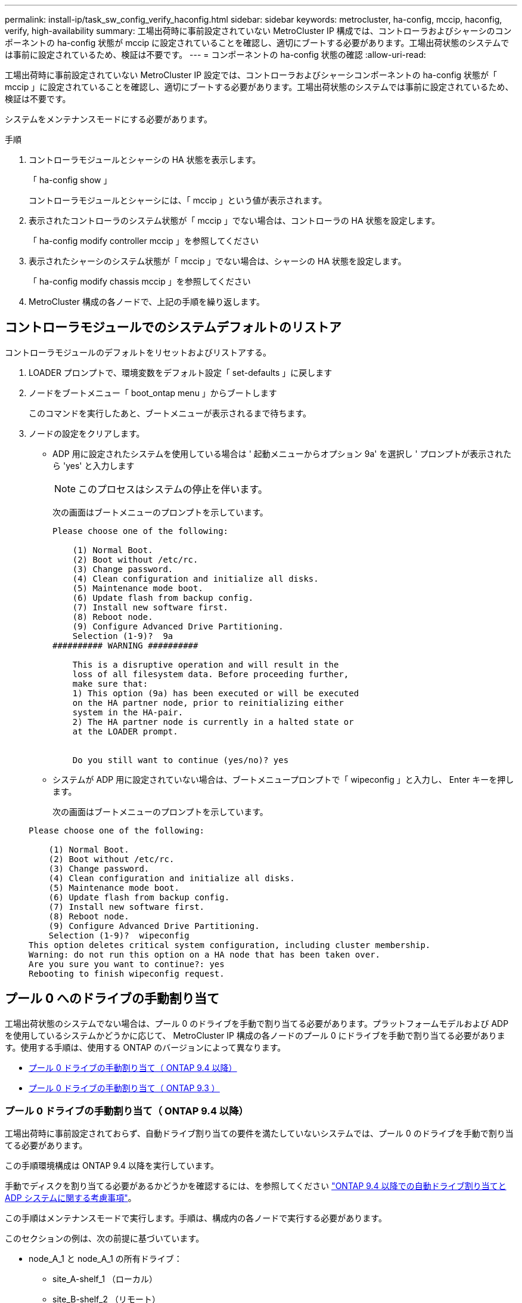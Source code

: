 ---
permalink: install-ip/task_sw_config_verify_haconfig.html 
sidebar: sidebar 
keywords: metrocluster, ha-config, mccip, haconfig, verify, high-availability 
summary: 工場出荷時に事前設定されていない MetroCluster IP 構成では、コントローラおよびシャーシのコンポーネントの ha-config 状態が mccip に設定されていることを確認し、適切にブートする必要があります。工場出荷状態のシステムでは事前に設定されているため、検証は不要です。 
---
= コンポーネントの ha-config 状態の確認
:allow-uri-read: 


[role="lead"]
工場出荷時に事前設定されていない MetroCluster IP 設定では、コントローラおよびシャーシコンポーネントの ha-config 状態が「 mccip 」に設定されていることを確認し、適切にブートする必要があります。工場出荷状態のシステムでは事前に設定されているため、検証は不要です。

システムをメンテナンスモードにする必要があります。

.手順
. コントローラモジュールとシャーシの HA 状態を表示します。
+
「 ha-config show 」

+
コントローラモジュールとシャーシには、「 mccip 」という値が表示されます。

. 表示されたコントローラのシステム状態が「 mccip 」でない場合は、コントローラの HA 状態を設定します。
+
「 ha-config modify controller mccip 」を参照してください

. 表示されたシャーシのシステム状態が「 mccip 」でない場合は、シャーシの HA 状態を設定します。
+
「 ha-config modify chassis mccip 」を参照してください

. MetroCluster 構成の各ノードで、上記の手順を繰り返します。




== コントローラモジュールでのシステムデフォルトのリストア

[role="lead"]
コントローラモジュールのデフォルトをリセットおよびリストアする。

. LOADER プロンプトで、環境変数をデフォルト設定「 set-defaults 」に戻します
. ノードをブートメニュー「 boot_ontap menu 」からブートします
+
このコマンドを実行したあと、ブートメニューが表示されるまで待ちます。

. ノードの設定をクリアします。
+
--
** ADP 用に設定されたシステムを使用している場合は ' 起動メニューからオプション 9a' を選択し ' プロンプトが表示されたら 'yes' と入力します
+

NOTE: このプロセスはシステムの停止を伴います。

+
次の画面はブートメニューのプロンプトを示しています。

+
[listing]
----

Please choose one of the following:

    (1) Normal Boot.
    (2) Boot without /etc/rc.
    (3) Change password.
    (4) Clean configuration and initialize all disks.
    (5) Maintenance mode boot.
    (6) Update flash from backup config.
    (7) Install new software first.
    (8) Reboot node.
    (9) Configure Advanced Drive Partitioning.
    Selection (1-9)?  9a
########## WARNING ##########

    This is a disruptive operation and will result in the
    loss of all filesystem data. Before proceeding further,
    make sure that:
    1) This option (9a) has been executed or will be executed
    on the HA partner node, prior to reinitializing either
    system in the HA-pair.
    2) The HA partner node is currently in a halted state or
    at the LOADER prompt.


    Do you still want to continue (yes/no)? yes
----


--
+
** システムが ADP 用に設定されていない場合は、ブートメニュープロンプトで「 wipeconfig 」と入力し、 Enter キーを押します。
+
次の画面はブートメニューのプロンプトを示しています。

+
[listing]
----

Please choose one of the following:

    (1) Normal Boot.
    (2) Boot without /etc/rc.
    (3) Change password.
    (4) Clean configuration and initialize all disks.
    (5) Maintenance mode boot.
    (6) Update flash from backup config.
    (7) Install new software first.
    (8) Reboot node.
    (9) Configure Advanced Drive Partitioning.
    Selection (1-9)?  wipeconfig
This option deletes critical system configuration, including cluster membership.
Warning: do not run this option on a HA node that has been taken over.
Are you sure you want to continue?: yes
Rebooting to finish wipeconfig request.
----






== プール 0 へのドライブの手動割り当て

工場出荷状態のシステムでない場合は、プール 0 のドライブを手動で割り当てる必要があります。プラットフォームモデルおよび ADP を使用しているシステムかどうかに応じて、 MetroCluster IP 構成の各ノードのプール 0 にドライブを手動で割り当てる必要があります。使用する手順は、使用する ONTAP のバージョンによって異なります。

* <<man_assign_pool_0_9_4,プール 0 ドライブの手動割り当て（ ONTAP 9.4 以降）>>
* <<man_assign_pool_0_9_3,プール 0 ドライブの手動割り当て（ ONTAP 9.3 ）>>




=== プール 0 ドライブの手動割り当て（ ONTAP 9.4 以降）

工場出荷時に事前設定されておらず、自動ドライブ割り当ての要件を満たしていないシステムでは、プール 0 のドライブを手動で割り当てる必要があります。

この手順環境構成は ONTAP 9.4 以降を実行しています。

手動でディスクを割り当てる必要があるかどうかを確認するには、を参照してください link:concept_considerations_drive_assignment.html["ONTAP 9.4 以降での自動ドライブ割り当てと ADP システムに関する考慮事項"]。

この手順はメンテナンスモードで実行します。手順は、構成内の各ノードで実行する必要があります。

このセクションの例は、次の前提に基づいています。

* node_A_1 と node_A_1 の所有ドライブ：
+
** site_A-shelf_1 （ローカル）
** site_B-shelf_2 （リモート）


* node_B_1 と node_B_2 のドライブ：
+
** site_B-shelf_1 （ローカル）
** site_A-shelf_2 （リモート）




.手順
. ブートメニューを表示します。
+
「 boot_ontap menu

. オプション「 9a 」を選択します。
+
次の画面はブートメニューのプロンプトを示しています。

+
[listing]
----

Please choose one of the following:

    (1) Normal Boot.
    (2) Boot without /etc/rc.
    (3) Change password.
    (4) Clean configuration and initialize all disks.
    (5) Maintenance mode boot.
    (6) Update flash from backup config.
    (7) Install new software first.
    (8) Reboot node.
    (9) Configure Advanced Drive Partitioning.
    Selection (1-9)?  9a
########## WARNING ##########

    This is a disruptive operation and will result in the
    loss of all filesystem data. Before proceeding further,
    make sure that:
    1) This option (9a) has been executed or will be executed
    on the HA partner node (and DR/DR-AUX partner nodes if
    applicable), prior to reinitializing any system in the
    HA-pair (or MetroCluster setup).
    2) The HA partner node (and DR/DR-AUX partner nodes if
    applicable) is currently waiting at the boot menu.

    Do you still want to continue (yes/no)? yes
----
. ノードが再起動したら、プロンプトが表示されたら Ctrl+C キーを押してブートメニューを表示し、 * Maintenance mode boot * オプションを選択します。
. メンテナンスモードで、ノードのローカルアグリゲートのドライブを手動で割り当てます。
+
「ディスク assign_disk-id_-p 0 -s _local-node-sysid_ 」

+
各ノードのドライブ数が同じになるよう、ドライブは対称的に割り当てる必要があります。次の手順は、各サイトにストレージシェルフが 2 台ある構成のものです。

+
.. node_A_1 の設定では、スロット 0~11 のドライブを site_A-shelf_1 のノード A1 のプール 0 に手動で割り当てます。
.. node_A_1 の設定では、スロット 12~23 のドライブを site_A-shelf_1 のノード A2 のプール 0 に手動で割り当てます。
.. node_B_1 の設定では、スロット 0~11 のドライブを site_B-shelf_1 のノード B1 のプール 0 に手動で割り当てます。
.. node_B_2 を設定する場合は、スロット 12~23 のドライブを site_B-shelf_1 のノード B2 のプール 0 に手動で割り当てます。


. メンテナンスモードを終了します。
+
「 halt 」

. ブートメニューを表示します。
+
「 boot_ontap menu

. ブートメニューからオプション 4 を選択し、システムをブートします。
. MetroCluster IP 構成の他のノードに対して上記の手順を繰り返します。
. に進みます link:concept_configure_the_mcc_software_in_ontap.html#setting-up-ontap["ONTAP をセットアップしています"]。




=== プール 0 ドライブの手動割り当て（ ONTAP 9.3 ）

各ノードにディスクシェルフが複数ある場合は、 ONTAP の自動割り当て機能を使用してローカル（プール 0 ）のディスクを自動的に割り当てます。

ノードをメンテナンスモードにした状態で、最初にシェルフの 1 つのディスクをプール 0 に割り当てる必要があります。シェルフの残りのディスクは ONTAP で自動的に同じプールに割り当てられます。このタスクは、プール 0 に事前設定されたルートアグリゲートが含まれる、工場出荷状態のシステムでは必要ありません。

これは、 ONTAP 9.3 を実行している手順環境構成です。

この手順は、工場出荷状態の MetroCluster 構成では必要ありません。工場出荷状態のノードには、プール 0 のディスクとルートアグリゲートが設定されています。

この手順は、各ノードにディスクシェルフが少なくとも 2 台あり、シェルフレベルのディスクの自動割り当てが可能な場合にのみ使用できます。シェルフレベルの自動割り当てを使用できない場合は、ローカルディスクを手動で割り当てて、各ノードにディスクのローカルプール（プール 0 ）を構成する必要があります。

この手順はメンテナンスモードで実行する必要があります。

このセクションの例では、次のディスクシェルフを使用します。

* node_A_1 の所有ディスク：
+
** site_A-shelf_1 （ローカル）
** site_B-shelf_2 （リモート）


* Node_a_2 の接続先：
+
** site_A-shelf_3 （ローカル）
** site_B-shelf_4 （リモート）


* node_B_1 の接続先：
+
** site_B-shelf_1 （ローカル）
** site_A-shelf_2 （リモート）


* node_B_2 の接続先：
+
** site_B-shelf_3 （ローカル）
** site_A-shelf_4 （リモート）




.手順
. 各ノードでルートアグリゲートに 1 つのディスクを手動で割り当てます。
+
「ディスク assign_disk-id_-p 0 -s _local-node-sysid_ 」

+
これらのディスクを手動で割り当てると、 ONTAP の自動割り当て機能によって、各シェルフの残りのディスクが割り当てられます。

+
.. node_A_1 で、ローカルの site_A-shelf_1 のいずれかのディスクをプール 0 に手動で割り当てます。
.. node_A_1 で、ローカルの site_A-shelf_3 のいずれかのディスクをプール 0 に手動で割り当てます。
.. node_B_1 で、ローカルの site_B-shelf_1 のいずれかのディスクをプール 0 に手動で割り当てます。
.. node_B_2 で、ローカルの site_B-shelf_3 のいずれかのディスクをプール 0 に手動で割り当てます。


. ブート・メニューのオプション「 4 」を使用して、サイト A の各ノードをブートします。
+
この手順は、次のノードに進む前に各ノードで実行する必要があります。

+
.. メンテナンスモードを終了します。
+
「 halt 」

.. ブートメニューを表示します。
+
「 boot_ontap menu

.. ブート・メニューからオプション「 4` 」を選択して、次に進みます。


. ブート・メニューのオプション「 4 」を使用して、サイト B の各ノードをブートします。
+
この手順は、次のノードに進む前に各ノードで実行する必要があります。

+
.. メンテナンスモードを終了します。
+
「 halt 」

.. ブートメニューを表示します。
+
「 boot_ontap menu

.. ブートメニューからオプション 4 を選択して次に進みます。






== ONTAP をセットアップしています

各ノードをブートすると、ノードおよびクラスタの基本的な設定を実行するよう求めるプロンプトが表示されます。クラスタを設定したら、 ONTAP CLI に戻ってアグリゲートを作成し、 MetroCluster 構成を作成します。

.作業を開始する前に
* MetroCluster 構成のケーブル接続を完了しておく必要があります。
* サービスプロセッサが設定されていないことを確認してください。


新しいコントローラをネットブートする必要がある場合は、を参照してください link:../upgrade/task_upgrade_controllers_in_a_four_node_ip_mcc_us_switchover_and_switchback_mcc_ip.html#netbooting-the-new-controllers["新しいコントローラモジュールのネットブート"]。

このタスクは、 MetroCluster 構成の両方のクラスタで実行する必要があります。

.手順
. ローカルサイトの各ノードに電源が入っていない場合は電源を投入し、すべてのノードを完全にブートします。
+
システムが保守モードになっている場合は、 halt コマンドを問題して保守モードを終了し、次に「 boot_ontap 」コマンドを問題してシステムをブートし、クラスタセットアップを開始する必要があります。

. 各クラスタの最初のノードで、プロンプトに従ってクラスタを設定します
+
.. システムの指示に従って AutoSupport ツールを有効にします。
+
次のような出力が表示されます。

+
[listing]
----
Welcome to the cluster setup wizard.

    You can enter the following commands at any time:
    "help" or "?" - if you want to have a question clarified,
    "back" - if you want to change previously answered questions, and
    "exit" or "quit" - if you want to quit the cluster setup wizard.
    Any changes you made before quitting will be saved.

    You can return to cluster setup at any time by typing "cluster setup".
    To accept a default or omit a question, do not enter a value.

    This system will send event messages and periodic reports to NetApp Technical
    Support. To disable this feature, enter
    autosupport modify -support disable
    within 24 hours.

    Enabling AutoSupport can significantly speed problem determination and
    resolution should a problem occur on your system.
    For further information on AutoSupport, see:
    http://support.netapp.com/autosupport/

    Type yes to confirm and continue {yes}: yes

.
.
.
----
.. プロンプトに従ってノード管理インターフェイスを設定します。
+
次のようなプロンプトが表示されます。

+
[listing]
----
Enter the node management interface port [e0M]:
Enter the node management interface IP address: 172.17.8.229
Enter the node management interface netmask: 255.255.254.0
Enter the node management interface default gateway: 172.17.8.1
A node management interface on port e0M with IP address 172.17.8.229 has been created.
----
.. プロンプトに従ってクラスタを作成します。
+
次のようなプロンプトが表示されます。

+
[listing]
----
Do you want to create a new cluster or join an existing cluster? {create, join}:
create


Do you intend for this node to be used as a single node cluster? {yes, no} [no]:
no

Existing cluster interface configuration found:

Port MTU IP Netmask
e0a 1500 169.254.18.124 255.255.0.0
e1a 1500 169.254.184.44 255.255.0.0

Do you want to use this configuration? {yes, no} [yes]: no

System Defaults:
Private cluster network ports [e0a,e1a].
Cluster port MTU values will be set to 9000.
Cluster interface IP addresses will be automatically generated.

Do you want to use these defaults? {yes, no} [yes]: no

Enter the cluster administrator's (username "admin") password:

Retype the password:


Step 1 of 5: Create a Cluster
You can type "back", "exit", or "help" at any question.

List the private cluster network ports [e0a,e1a]:
Enter the cluster ports' MTU size [9000]:
Enter the cluster network netmask [255.255.0.0]: 255.255.254.0
Enter the cluster interface IP address for port e0a: 172.17.10.228
Enter the cluster interface IP address for port e1a: 172.17.10.229
Enter the cluster name: cluster_A

Creating cluster cluster_A

Starting cluster support services ...

Cluster cluster_A has been created.
----
.. ライセンスを追加し、クラスタ管理 SVM をセットアップします。プロンプトに従って DNS 情報を入力します。
+
次のようなプロンプトが表示されます。

+
[listing]
----
Step 2 of 5: Add Feature License Keys
You can type "back", "exit", or "help" at any question.

Enter an additional license key []:


Step 3 of 5: Set Up a Vserver for Cluster Administration
You can type "back", "exit", or "help" at any question.


Enter the cluster management interface port [e3a]:
Enter the cluster management interface IP address: 172.17.12.153
Enter the cluster management interface netmask: 255.255.252.0
Enter the cluster management interface default gateway: 172.17.12.1

A cluster management interface on port e3a with IP address 172.17.12.153 has been created. You can use this address to connect to and manage the cluster.

Enter the DNS domain names: lab.netapp.com
Enter the name server IP addresses: 172.19.2.30
DNS lookup for the admin Vserver will use the lab.netapp.com domain.

Step 4 of 5: Configure Storage Failover (SFO)
You can type "back", "exit", or "help" at any question.


SFO will be enabled when the partner joins the cluster.


Step 5 of 5: Set Up the Node
You can type "back", "exit", or "help" at any question.

Where is the controller located []: svl
----
.. プロンプトに従って、ストレージフェイルオーバーを有効にし、ノードをセットアップします。
+
次のようなプロンプトが表示されます。

+
[listing]
----
Step 4 of 5: Configure Storage Failover (SFO)
You can type "back", "exit", or "help" at any question.


SFO will be enabled when the partner joins the cluster.


Step 5 of 5: Set Up the Node
You can type "back", "exit", or "help" at any question.

Where is the controller located []: site_A
----
.. ノードの設定を完了します。ただし、データアグリゲートは作成しません。
+
ONTAP System Manager を使用して、 Web ブラウザでクラスタ管理 IP アドレスを指定できます (https://172.17.12.153)[]。

+
https://docs.netapp.com/ontap-9/topic/com.netapp.doc.onc-sm-help/GUID-DF04A607-30B0-4B98-99C8-CB065C64E670.html["System Manager を使用したクラスタの管理（バージョン 9.0 から 9.6 ）"^]

+
https://docs.netapp.com/us-en/ontap/index.html["ONTAP System Manager （バージョン 9.7 以降）"^]



. 次のコントローラをブートし、プロンプトに従ってクラスタに追加します。
. ノードがハイアベイラビリティモードで設定されていることを確認します。
+
「 storage failover show -fields mode 」を選択します

+
そうでない場合は、各ノードで HA モードを設定し、ノードをリブートする必要があります。

+
「 storage failover modify -mode ha -node _localhost_` 」です

+
このコマンドを実行するとハイアベイラビリティモードが設定されますが、ストレージフェイルオーバーは有効になりません。ストレージフェイルオーバーは、あとで実行する MetroCluster 構成の設定プロセスで自動的に有効になります。

. クラスタインターコネクトとして 4 つのポートが構成されていることを確認します。
+
「 network port show 」のように表示されます

+
この時点では MetroCluster IP インターフェイスは設定されておらず、コマンド出力に表示されません。

+
次の例は、 node_A_1 の 2 つのクラスタポートを示しています。

+
[listing]
----
cluster_A::*> network port show -role cluster



Node: node_A_1

                                                                       Ignore

                                                  Speed(Mbps) Health   Health

Port      IPspace      Broadcast Domain Link MTU  Admin/Oper  Status   Status

--------- ------------ ---------------- ---- ---- ----------- -------- ------

e4a       Cluster      Cluster          up   9000  auto/40000 healthy  false

e4e       Cluster      Cluster          up   9000  auto/40000 healthy  false


Node: node_A_2

                                                                       Ignore

                                                  Speed(Mbps) Health   Health

Port      IPspace      Broadcast Domain Link MTU  Admin/Oper  Status   Status

--------- ------------ ---------------- ---- ---- ----------- -------- ------

e4a       Cluster      Cluster          up   9000  auto/40000 healthy  false

e4e       Cluster      Cluster          up   9000  auto/40000 healthy  false


4 entries were displayed.
----
. パートナークラスタで同じ手順を繰り返します。


ONTAP のコマンドラインインターフェイスに戻り、後続のタスクを実行して MetroCluster の設定を完了します。



== クラスタを MetroCluster 構成に設定

クラスタをピアリングし、ルートアグリゲートをミラーリングし、ミラーリングされたデータアグリゲートを作成し、コマンドを問題して MetroCluster の処理を実装する必要があります。



=== 自動ドライブ割り当ての無効化（ ONTAP 9.4 で手動で割り当てを行う場合）

ONTAP 9.4 では、 MetroCluster IP 構成の各サイトに外付けストレージシェルフが 3 台以下しかない場合、すべてのノードで自動ドライブ割り当てを無効にし、ドライブを手動で割り当てる必要があります。

このタスクは ONTAP 9.5 以降では必要ありません。

このタスクは、内蔵シェルフおよび外付けシェルフのない AFF A800 システムには該当しません。

link:concept_considerations_drive_assignment.html["ONTAP 9.4 以降での自動ドライブ割り当てと ADP システムに関する考慮事項"]

.手順
. 自動ドライブ割り当てを無効にします。
+
「 storage disk option modify -node node_name -autoassign off

+
MetroCluster IP 構成のすべてのノードでこのコマンドを問題に設定する必要があります。





=== プール 0 ドライブのドライブ割り当てを確認しています

リモートドライブがノードに認識され、正しく割り当てられていることを確認する必要があります。

自動割り当ては、ストレージシステムのプラットフォームモデルとドライブシェルフの配置によって異なります。

link:concept_considerations_drive_assignment.html["ONTAP 9.4 以降での自動ドライブ割り当てと ADP システムに関する考慮事項"]

.手順
. プール 0 のドライブが自動的に割り当てられていることを確認します。
+
「ディスクショー」

+
次の例は、外付けシェルフがない AFF A800 システムの cluster_A についての出力を示しています。

+
4 分の 1 （ 8 ドライブ）が「 node_A_1 」に自動的に割り当てられ、 4 分の 1 が「 node_A_2 」に自動的に割り当てられています。残りのドライブは、「 node_B_1 」と「 node_B_2 」のリモート（プール 1 ）のドライブになります。

+
[listing]
----
cluster_A::*> disk show
                 Usable     Disk      Container           Container
Disk             Size       Shelf Bay Type    Type        Name      Owner
---------------- ---------- ----- --- ------- ----------- --------- --------
node_A_1:0n.12   1.75TB     0     12  SSD-NVM shared      aggr0     node_A_1
node_A_1:0n.13   1.75TB     0     13  SSD-NVM shared      aggr0     node_A_1
node_A_1:0n.14   1.75TB     0     14  SSD-NVM shared      aggr0     node_A_1
node_A_1:0n.15   1.75TB     0     15  SSD-NVM shared      aggr0     node_A_1
node_A_1:0n.16   1.75TB     0     16  SSD-NVM shared      aggr0     node_A_1
node_A_1:0n.17   1.75TB     0     17  SSD-NVM shared      aggr0     node_A_1
node_A_1:0n.18   1.75TB     0     18  SSD-NVM shared      aggr0     node_A_1
node_A_1:0n.19   1.75TB     0     19  SSD-NVM shared      -         node_A_1
node_A_2:0n.0    1.75TB     0     0   SSD-NVM shared      aggr0_node_A_2_0 node_A_2
node_A_2:0n.1    1.75TB     0     1   SSD-NVM shared      aggr0_node_A_2_0 node_A_2
node_A_2:0n.2    1.75TB     0     2   SSD-NVM shared      aggr0_node_A_2_0 node_A_2
node_A_2:0n.3    1.75TB     0     3   SSD-NVM shared      aggr0_node_A_2_0 node_A_2
node_A_2:0n.4    1.75TB     0     4   SSD-NVM shared      aggr0_node_A_2_0 node_A_2
node_A_2:0n.5    1.75TB     0     5   SSD-NVM shared      aggr0_node_A_2_0 node_A_2
node_A_2:0n.6    1.75TB     0     6   SSD-NVM shared      aggr0_node_A_2_0 node_A_2
node_A_2:0n.7    1.75TB     0     7   SSD-NVM shared      -         node_A_2
node_A_2:0n.24   -          0     24  SSD-NVM unassigned  -         -
node_A_2:0n.25   -          0     25  SSD-NVM unassigned  -         -
node_A_2:0n.26   -          0     26  SSD-NVM unassigned  -         -
node_A_2:0n.27   -          0     27  SSD-NVM unassigned  -         -
node_A_2:0n.28   -          0     28  SSD-NVM unassigned  -         -
node_A_2:0n.29   -          0     29  SSD-NVM unassigned  -         -
node_A_2:0n.30   -          0     30  SSD-NVM unassigned  -         -
node_A_2:0n.31   -          0     31  SSD-NVM unassigned  -         -
node_A_2:0n.36   -          0     36  SSD-NVM unassigned  -         -
node_A_2:0n.37   -          0     37  SSD-NVM unassigned  -         -
node_A_2:0n.38   -          0     38  SSD-NVM unassigned  -         -
node_A_2:0n.39   -          0     39  SSD-NVM unassigned  -         -
node_A_2:0n.40   -          0     40  SSD-NVM unassigned  -         -
node_A_2:0n.41   -          0     41  SSD-NVM unassigned  -         -
node_A_2:0n.42   -          0     42  SSD-NVM unassigned  -         -
node_A_2:0n.43   -          0     43  SSD-NVM unassigned  -         -
32 entries were displayed.
----
+
次の例は、 cluster_B についての出力を示しています。

+
[listing]
----
cluster_B::> disk show
                 Usable     Disk              Container   Container
Disk             Size       Shelf Bay Type    Type        Name      Owner
---------------- ---------- ----- --- ------- ----------- --------- --------

Info: This cluster has partitioned disks. To get a complete list of spare disk
capacity use "storage aggregate show-spare-disks".
node_B_1:0n.12   1.75TB     0     12  SSD-NVM shared      aggr0     node_B_1
node_B_1:0n.13   1.75TB     0     13  SSD-NVM shared      aggr0     node_B_1
node_B_1:0n.14   1.75TB     0     14  SSD-NVM shared      aggr0     node_B_1
node_B_1:0n.15   1.75TB     0     15  SSD-NVM shared      aggr0     node_B_1
node_B_1:0n.16   1.75TB     0     16  SSD-NVM shared      aggr0     node_B_1
node_B_1:0n.17   1.75TB     0     17  SSD-NVM shared      aggr0     node_B_1
node_B_1:0n.18   1.75TB     0     18  SSD-NVM shared      aggr0     node_B_1
node_B_1:0n.19   1.75TB     0     19  SSD-NVM shared      -         node_B_1
node_B_2:0n.0    1.75TB     0     0   SSD-NVM shared      aggr0_node_B_1_0 node_B_2
node_B_2:0n.1    1.75TB     0     1   SSD-NVM shared      aggr0_node_B_1_0 node_B_2
node_B_2:0n.2    1.75TB     0     2   SSD-NVM shared      aggr0_node_B_1_0 node_B_2
node_B_2:0n.3    1.75TB     0     3   SSD-NVM shared      aggr0_node_B_1_0 node_B_2
node_B_2:0n.4    1.75TB     0     4   SSD-NVM shared      aggr0_node_B_1_0 node_B_2
node_B_2:0n.5    1.75TB     0     5   SSD-NVM shared      aggr0_node_B_1_0 node_B_2
node_B_2:0n.6    1.75TB     0     6   SSD-NVM shared      aggr0_node_B_1_0 node_B_2
node_B_2:0n.7    1.75TB     0     7   SSD-NVM shared      -         node_B_2
node_B_2:0n.24   -          0     24  SSD-NVM unassigned  -         -
node_B_2:0n.25   -          0     25  SSD-NVM unassigned  -         -
node_B_2:0n.26   -          0     26  SSD-NVM unassigned  -         -
node_B_2:0n.27   -          0     27  SSD-NVM unassigned  -         -
node_B_2:0n.28   -          0     28  SSD-NVM unassigned  -         -
node_B_2:0n.29   -          0     29  SSD-NVM unassigned  -         -
node_B_2:0n.30   -          0     30  SSD-NVM unassigned  -         -
node_B_2:0n.31   -          0     31  SSD-NVM unassigned  -         -
node_B_2:0n.36   -          0     36  SSD-NVM unassigned  -         -
node_B_2:0n.37   -          0     37  SSD-NVM unassigned  -         -
node_B_2:0n.38   -          0     38  SSD-NVM unassigned  -         -
node_B_2:0n.39   -          0     39  SSD-NVM unassigned  -         -
node_B_2:0n.40   -          0     40  SSD-NVM unassigned  -         -
node_B_2:0n.41   -          0     41  SSD-NVM unassigned  -         -
node_B_2:0n.42   -          0     42  SSD-NVM unassigned  -         -
node_B_2:0n.43   -          0     43  SSD-NVM unassigned  -         -
32 entries were displayed.

cluster_B::>
----




=== クラスタをピアリング

MetroCluster 構成内のクラスタが相互に通信し、 MetroCluster ディザスタリカバリに不可欠なデータミラーリングを実行できるようにするために、クラスタ間にはピア関係が必要です。

http://docs.netapp.com/ontap-9/topic/com.netapp.doc.exp-clus-peer/home.html["クラスタと SVM のピアリングの簡単な設定"^]

link:concept_considerations_peering.html#considerations-when-using-dedicated-ports["専用のポートを使用する場合の考慮事項"]

link:concept_considerations_peering.html#considerations-when-sharing-data-ports["データポートを共有する場合の考慮事項"]



=== クラスタピアリング用のクラスタ間 LIF を設定しています

MetroCluster パートナークラスタ間の通信に使用するポートにクラスタ間 LIF を作成する必要があります。専用のポートを使用することも、データトラフィック用を兼ねたポートを使用することもできます。



==== 専用ポートでのクラスタ間 LIF の設定

専用ポートにクラスタ間 LIF を設定できます。通常は、レプリケーショントラフィックに使用できる帯域幅が増加します。

.手順
. クラスタ内のポートの一覧を表示します。
+
「 network port show 」のように表示されます

+
コマンド構文全体については、マニュアルページを参照してください。

+
次の例は、 cluster01 内のネットワークポートを示しています。

+
[listing]
----

cluster01::> network port show
                                                             Speed (Mbps)
Node   Port      IPspace      Broadcast Domain Link   MTU    Admin/Oper
------ --------- ------------ ---------------- ----- ------- ------------
cluster01-01
       e0a       Cluster      Cluster          up     1500   auto/1000
       e0b       Cluster      Cluster          up     1500   auto/1000
       e0c       Default      Default          up     1500   auto/1000
       e0d       Default      Default          up     1500   auto/1000
       e0e       Default      Default          up     1500   auto/1000
       e0f       Default      Default          up     1500   auto/1000
cluster01-02
       e0a       Cluster      Cluster          up     1500   auto/1000
       e0b       Cluster      Cluster          up     1500   auto/1000
       e0c       Default      Default          up     1500   auto/1000
       e0d       Default      Default          up     1500   auto/1000
       e0e       Default      Default          up     1500   auto/1000
       e0f       Default      Default          up     1500   auto/1000
----
. クラスタ間通信専用に使用可能なポートを特定します。
+
network interface show -fields home-port 、 curr -port

+
コマンド構文全体については、マニュアルページを参照してください。

+
次の例は、ポート「 e0e 」および「 e0f 」に LIF が割り当てられていないことを示しています。

+
[listing]
----

cluster01::> network interface show -fields home-port,curr-port
vserver lif                  home-port curr-port
------- -------------------- --------- ---------
Cluster cluster01-01_clus1   e0a       e0a
Cluster cluster01-01_clus2   e0b       e0b
Cluster cluster01-02_clus1   e0a       e0a
Cluster cluster01-02_clus2   e0b       e0b
cluster01
        cluster_mgmt         e0c       e0c
cluster01
        cluster01-01_mgmt1   e0c       e0c
cluster01
        cluster01-02_mgmt1   e0c       e0c
----
. 専用ポートのフェイルオーバーグループを作成します。
+
「 network interface failover-groups create -vserver_system_svm 」 -failover-group_failover_group_ -targets_physical_or_logical_ports_`

+
次の例では ' ポート "e0e "`e0e "' および "e0f "e0f -" を ' システム "SVMcluster01 `" 上のフェイルオーバーグループ "intercluster0` に割り当てます

+
[listing]
----
cluster01::> network interface failover-groups create -vserver cluster01 -failover-group
intercluster01 -targets
cluster01-01:e0e,cluster01-01:e0f,cluster01-02:e0e,cluster01-02:e0f
----
. フェイルオーバーグループが作成されたことを確認します。
+
「 network interface failover-groups show 」と表示されます

+
コマンド構文全体については、マニュアルページを参照してください。

+
[listing]
----
cluster01::> network interface failover-groups show
                                  Failover
Vserver          Group            Targets
---------------- ---------------- --------------------------------------------
Cluster
                 Cluster
                                  cluster01-01:e0a, cluster01-01:e0b,
                                  cluster01-02:e0a, cluster01-02:e0b
cluster01
                 Default
                                  cluster01-01:e0c, cluster01-01:e0d,
                                  cluster01-02:e0c, cluster01-02:e0d,
                                  cluster01-01:e0e, cluster01-01:e0f
                                  cluster01-02:e0e, cluster01-02:e0f
                 intercluster01
                                  cluster01-01:e0e, cluster01-01:e0f
                                  cluster01-02:e0e, cluster01-02:e0f
----
. システム SVM にクラスタ間 LIF を作成して、フェイルオーバーグループに割り当てます。
+
|===


| ONTAP バージョン | コマンドを実行します 


 a| 
9.6 以降
 a| 
「 network interface create -vserver _system_svm _ -lif_lif_name_service-policy default -intercluster -home-node _-home-port _ -port_IP_address _port_ip_-netmask netmask _ -failover-group _` 」のようになります



 a| 
9.5 以前
 a| 
「 network interface create -vserver_system_SVM_lif_lif_name -- ロール intercluster -home-node _node_name のクラスタ間ホームポートポート _port_-address _port_ip_-netmask netmask_--failover-group_failover_group_name 」

|===
+
コマンド構文全体については、マニュアルページを参照してください。

+
次の例は、フェイルオーバーグループ「 intercluster0` 」内にクラスタ間 LIF 「 cluster01_icl01 」と「 cluster01_icl02 」を作成します。

+
[listing]
----
cluster01::> network interface create -vserver cluster01 -lif cluster01_icl01 -service-
policy default-intercluster -home-node cluster01-01 -home-port e0e -address 192.168.1.201
-netmask 255.255.255.0 -failover-group intercluster01

cluster01::> network interface create -vserver cluster01 -lif cluster01_icl02 -service-
policy default-intercluster -home-node cluster01-02 -home-port e0e -address 192.168.1.202
-netmask 255.255.255.0 -failover-group intercluster01
----
. クラスタ間 LIF が作成されたことを確認します。
+
|===


| * ONTAP 9.6 以降： * 


 a| 
「 network interface show -service -policy default -intercluster 」のように表示されます



| * ONTAP 9.5 以前： * 


 a| 
「 network interface show -role intercluster 」の略

|===
+
コマンド構文全体については、マニュアルページを参照してください。

+
[listing]
----
cluster01::> network interface show -service-policy default-intercluster
            Logical    Status     Network            Current       Current Is
Vserver     Interface  Admin/Oper Address/Mask       Node          Port    Home
----------- ---------- ---------- ------------------ ------------- ------- ----
cluster01
            cluster01_icl01
                       up/up      192.168.1.201/24   cluster01-01  e0e     true
            cluster01_icl02
                       up/up      192.168.1.202/24   cluster01-02  e0f     true
----
. クラスタ間 LIF が冗長構成になっていることを確認します。
+
|===


| * ONTAP 9.6 以降： * 


 a| 
「 network interface show -service -policy default -intercluster-failover 」のように入力します



| * ONTAP 9.5 以前： * 


 a| 
「 network interface show -role intercluster-failover 」の略

|===
+
コマンド構文全体については、マニュアルページを参照してください。

+
次の例は、「 e0e 」ポート上のクラスタ間 LIF 「 cluster01_icl01 」と「 cluster01_icl02 」が「 e0f 」ポートにフェイルオーバーされることを示しています。

+
[listing]
----
cluster01::> network interface show -service-policy default-intercluster –failover
         Logical         Home                  Failover        Failover
Vserver  Interface       Node:Port             Policy          Group
-------- --------------- --------------------- --------------- --------
cluster01
         cluster01_icl01 cluster01-01:e0e   local-only      intercluster01
                            Failover Targets:  cluster01-01:e0e,
                                               cluster01-01:e0f
         cluster01_icl02 cluster01-02:e0e   local-only      intercluster01
                            Failover Targets:  cluster01-02:e0e,
                                               cluster01-02:e0f
----


link:concept_considerations_peering.html#considerations-when-using-dedicated-ports["専用のポートを使用する場合の考慮事項"]



==== 共有データポートでのクラスタ間 LIF の設定

データネットワークと共有するポートにクラスタ間 LIF を設定できます。これにより、クラスタ間ネットワークに必要なポート数を減らすことができます。

. クラスタ内のポートの一覧を表示します。
+
「 network port show 」のように表示されます

+
コマンド構文全体については、マニュアルページを参照してください。

+
次の例は、 cluster01 内のネットワークポートを示しています。

+
[listing]
----

cluster01::> network port show
                                                             Speed (Mbps)
Node   Port      IPspace      Broadcast Domain Link   MTU    Admin/Oper
------ --------- ------------ ---------------- ----- ------- ------------
cluster01-01
       e0a       Cluster      Cluster          up     1500   auto/1000
       e0b       Cluster      Cluster          up     1500   auto/1000
       e0c       Default      Default          up     1500   auto/1000
       e0d       Default      Default          up     1500   auto/1000
cluster01-02
       e0a       Cluster      Cluster          up     1500   auto/1000
       e0b       Cluster      Cluster          up     1500   auto/1000
       e0c       Default      Default          up     1500   auto/1000
       e0d       Default      Default          up     1500   auto/1000
----
. システム SVM にクラスタ間 LIF を作成します。
+
|===


| * ONTAP 9.6 以降： * 


 a| 
「 network interface create -vserver _system_svm _ -lif_lif_name_service-policy default -intercluster -home-node _-home-port _ -address_port_ip_-netmask_`



| * ONTAP 9.5 以前： * 


 a| 
「 network interface create -vserver _system_svm _ -lif LIF_name -role intercluster -home-node _node _-home-port _ -address_port_ip_-netmask netmask _ 」のようになります

|===
+
コマンド構文全体については、マニュアルページを参照してください。

+
次の例は、クラスタ間 LIF 「 cluster01_icl01 」と「 cluster01_icl02 」を作成します。

+
[listing]
----

cluster01::> network interface create -vserver cluster01 -lif cluster01_icl01 -service-
policy default-intercluster -home-node cluster01-01 -home-port e0c -address 192.168.1.201
-netmask 255.255.255.0

cluster01::> network interface create -vserver cluster01 -lif cluster01_icl02 -service-
policy default-intercluster -home-node cluster01-02 -home-port e0c -address 192.168.1.202
-netmask 255.255.255.0
----
. クラスタ間 LIF が作成されたことを確認します。
+
|===


| * ONTAP 9.6 以降： * 


 a| 
「 network interface show -service -policy default -intercluster 」のように表示されます



| * ONTAP 9.5 以前： * 


 a| 
「 network interface show -role intercluster 」の略

|===
+
コマンド構文全体については、マニュアルページを参照してください。

+
[listing]
----
cluster01::> network interface show -service-policy default-intercluster
            Logical    Status     Network            Current       Current Is
Vserver     Interface  Admin/Oper Address/Mask       Node          Port    Home
----------- ---------- ---------- ------------------ ------------- ------- ----
cluster01
            cluster01_icl01
                       up/up      192.168.1.201/24   cluster01-01  e0c     true
            cluster01_icl02
                       up/up      192.168.1.202/24   cluster01-02  e0c     true
----
. クラスタ間 LIF が冗長構成になっていることを確認します。
+
|===


| * ONTAP 9.6 以降： * 


 a| 
「 network interface show – service-policy default-intercluster-failover 」と表示されます



| * ONTAP 9.5 以前： * 


 a| 
「 network interface show -role intercluster-failover 」の略

|===
+
コマンド構文全体については、マニュアルページを参照してください。

+
次の例は、「 e0c 」ポート上のクラスタ間 LIF 「 cluster01_icl01 」と「 cluster01_icl02 」が「 e0d 」ポートにフェイルオーバーされることを示しています。

+
[listing]
----
cluster01::> network interface show -service-policy default-intercluster –failover
         Logical         Home                  Failover        Failover
Vserver  Interface       Node:Port             Policy          Group
-------- --------------- --------------------- --------------- --------
cluster01
         cluster01_icl01 cluster01-01:e0c   local-only      192.168.1.201/24
                            Failover Targets: cluster01-01:e0c,
                                              cluster01-01:e0d
         cluster01_icl02 cluster01-02:e0c   local-only      192.168.1.201/24
                            Failover Targets: cluster01-02:e0c,
                                              cluster01-02:e0d
----


link:concept_considerations_peering.html#considerations-when-sharing-data-ports["データポートを共有する場合の考慮事項"]



=== クラスタピア関係を作成

cluster peer create コマンドを使用すると、ローカルクラスタとリモートクラスタ間のピア関係を作成できます。ピア関係が作成されたら、リモートクラスタで cluster peer create を実行して、ローカルクラスタに対してピア関係を認証できます。

.作業を開始する前に
* ピア関係にあるクラスタ内の各ノードでクラスタ間 LIF を作成しておく必要があります。
* クラスタで ONTAP 9.3 以降が実行されている必要があります。


.手順
. デスティネーションクラスタで、ソースクラスタとのピア関係を作成します。
+
cluster peer create -generate-passphrase -offer-expiration_mm/dd/YYYY HH ： MM ： SS|1...7days | 1...168hours_-peer-addrs_peer_lif_ips_-ipspace_ips_`

+
「 -generate-passphrase 」と「 -peer-addrs 」の両方を指定した場合、生成されたパスワードを使用できるのは、「 -peer-addrs 」にクラスタ間 LIF が指定されているクラスタだけです。

+
カスタム IPspace を使用しない場合は、 -ipspace オプションを無視してかまいません。コマンド構文全体については、マニュアルページを参照してください。

+
次の例は、リモートクラスタを指定せずにクラスタピア関係を作成します。

+
[listing]
----
cluster02::> cluster peer create -generate-passphrase -offer-expiration 2days

                     Passphrase: UCa+6lRVICXeL/gq1WrK7ShR
                Expiration Time: 6/7/2017 08:16:10 EST
  Initial Allowed Vserver Peers: -
            Intercluster LIF IP: 192.140.112.101
              Peer Cluster Name: Clus_7ShR (temporary generated)

Warning: make a note of the passphrase - it cannot be displayed again.
----
. ソースクラスタで、ソースクラスタをデスティネーションクラスタに対して認証します。
+
'cluster peer create -peer-addrs_peer_lif_ips_-ipspace_`

+
コマンド構文全体については、マニュアルページを参照してください。

+
次の例は、クラスタ間 LIF の IP アドレス「 192.140.112.101 」および「 192.140.112.102 」でローカルクラスタをリモートクラスタに対して認証します。

+
[listing]
----
cluster01::> cluster peer create -peer-addrs 192.140.112.101,192.140.112.102

Notice: Use a generated passphrase or choose a passphrase of 8 or more characters.
        To ensure the authenticity of the peering relationship, use a phrase or sequence of characters that would be hard to guess.

Enter the passphrase:
Confirm the passphrase:

Clusters cluster02 and cluster01 are peered.
----
+
プロンプトが表示されたら、ピア関係のパスフレーズを入力します。

. クラスタピア関係が作成されたことを確認します。
+
「 cluster peer show -instance 」のように表示されます

+
[listing]
----
cluster01::> cluster peer show -instance

                               Peer Cluster Name: cluster02
                   Remote Intercluster Addresses: 192.140.112.101, 192.140.112.102
              Availability of the Remote Cluster: Available
                             Remote Cluster Name: cluster2
                             Active IP Addresses: 192.140.112.101, 192.140.112.102
                           Cluster Serial Number: 1-80-123456
                  Address Family of Relationship: ipv4
            Authentication Status Administrative: no-authentication
               Authentication Status Operational: absent
                                Last Update Time: 02/05 21:05:41
                    IPspace for the Relationship: Default
----
. ピア関係にあるノードの接続状態とステータスを確認します。
+
cluster peer health show

+
[listing]
----
cluster01::> cluster peer health show
Node       cluster-Name                Node-Name
             Ping-Status               RDB-Health Cluster-Health  Avail…
---------- --------------------------- ---------  --------------- --------
cluster01-01
           cluster02                   cluster02-01
             Data: interface_reachable
             ICMP: interface_reachable true       true            true
                                       cluster02-02
             Data: interface_reachable
             ICMP: interface_reachable true       true            true
cluster01-02
           cluster02                   cluster02-01
             Data: interface_reachable
             ICMP: interface_reachable true       true            true
                                       cluster02-02
             Data: interface_reachable
             ICMP: interface_reachable true       true            true
----




=== DR グループを作成します

クラスタ間にディザスタリカバリ（ DR ）グループ関係を作成する必要があります。

この手順は、 MetroCluster 構成の一方のクラスタで実行します。これにより、両方のクラスタのノード間に DR 関係が作成されます。


NOTE: DR グループを作成したあとに DR 関係を変更することはできません。

image::../media/mcc_dr_groups_4_node.gif[MCC DR グループ 4 ノード]

.手順
. 各ノードで次のコマンドを入力して、 DR グループを作成する準備ができていることを確認します。
+
MetroCluster の構成設定はステータスを表示します

+
コマンドの出力に、ノードの準備が完了していることが示されます。

+
[listing]
----
cluster_A::> metrocluster configuration-settings show-status
Cluster                    Node          Configuration Settings Status
-------------------------- ------------- --------------------------------
cluster_A                  node_A_1      ready for DR group create
                           node_A_2      ready for DR group create
2 entries were displayed.
----
+
[listing]
----
cluster_B::> metrocluster configuration-settings show-status
Cluster                    Node          Configuration Settings Status
-------------------------- ------------- --------------------------------
cluster_B                  node_B_1      ready for DR group create
                           node_B_2      ready for DR group create
2 entries were displayed.
----
. DR グループを作成します。
+
MetroCluster の構成設定 dr-group create -partner-cluster_partner-cluster-name_local-node-local-node-name-remote-node-remote_node-name_

+
このコマンドは 1 回だけ実行します。パートナークラスタで繰り返す必要はありません。コマンドでは、リモートクラスタの名前、および 1 つのローカルノードとパートナークラスタの 1 つのノードの名前を指定します。

+
指定した 2 つのノードが DR パートナーとして設定され、他の 2 つのノード（コマンドで指定していないノード）が DR グループの 2 つ目の DR ペアとして設定されます。このコマンドの入力後にこれらの関係を変更することはできません。

+
次のコマンドでは、次の DR ペアが作成されます。

+
** node_A_1 と node_B_1
** Node_a_2 と Node_B_2


+
[listing]
----
Cluster_A::> metrocluster configuration-settings dr-group create -partner-cluster cluster_B -local-node node_A_1 -remote-node node_B_1
[Job 27] Job succeeded: DR Group Create is successful.
----




=== MetroCluster IP インターフェイスの設定と接続

各ノードのストレージと不揮発性キャッシュのレプリケーションに使用する MetroCluster IP インターフェイスを設定する必要があります。その後、 MetroCluster IP インターフェイスを使用して接続を確立します。これにより、ストレージレプリケーション用の iSCSI 接続が作成されます。

.このタスクについて
--

NOTE: MetroCluster の IP アドレスは初期設定後は変更できないため、慎重に選択する必要があります。

--
* ノードごとに 2 つのインターフェイスを作成する必要があります。インターフェイスは、 MetroCluster RCF ファイルで定義されている VLAN に関連付ける必要があります。
* すべての MetroCluster IP インターフェイス「 A 」ポートを同じ VLAN に作成し、すべての MetroCluster IP インターフェイス「 B 」ポートを他の VLAN に作成する必要があります。を参照してください link:concept_considerations_mcip.html["MetroCluster IP 構成に関する考慮事項"]。
+
--
[NOTE]
====
** 一部のプラットフォームでは、 MetroCluster IP インターフェイスに VLAN が使用されています。デフォルトでは、 2 つのポートでそれぞれ 10 と 20 の異なる VLAN が使用されます。また、 MetroCluster 設定設定インターフェイス create コマンドの「 -vlan-id 」パラメータを使用して、 100 （ 101 ～ 4095 ）より大きい（デフォルト以外の） VLAN を指定することもできます。
** ONTAP 9.9..1 以降では、レイヤ 3 設定を使用している場合、 MetroCluster IP インターフェイスを作成するときに -gateway パラメータも指定する必要があります。を参照してください link:../install-ip/concept_considerations_layer_3.html["レイヤ 3 ワイドエリアネットワークに関する考慮事項"]。


====
--
+
使用するVLANが10/20以上の場合は、次のプラットフォームモデルを既存のMetroCluster 構成に追加できます。他のMetroCluster インターフェイスは設定できないため、これらのプラットフォームを既存の設定に追加することはできません。他のプラットフォームを使用している場合は、ONTAP では必要ないため、VLANの設定は関係ありません。

+
|===


| AFF プラットフォーム | FAS プラットフォーム 


 a| 
** AFF A220
** AFF A250
** AFF A400

 a| 
** FAS2750
** FAS500f
** FAS8300
** FAS8700 の場合


|===


この例では、次の IP アドレスとサブネットを使用しています。

|===


| ノード | インターフェイス | IP アドレス | サブネット 


 a| 
node_A_1
 a| 
MetroCluster IP インターフェイス 1
 a| 
10.1.1.1
 a| 
10.1.1/24



 a| 
MetroCluster IP インターフェイス 2
 a| 
10.1.2.1
 a| 
10.1.2/24



 a| 
Node_a_2
 a| 
MetroCluster IP インターフェイス 1
 a| 
10.1.1.2
 a| 
10.1.1/24



 a| 
MetroCluster IP インターフェイス 2
 a| 
10.1.2.2
 a| 
10.1.2/24



 a| 
node_B_1
 a| 
MetroCluster IP インターフェイス 1
 a| 
10.1.1.3 の場合
 a| 
10.1.1/24



 a| 
MetroCluster IP インターフェイス 2
 a| 
10.1.2.3
 a| 
10.1.2/24



 a| 
node_B_2
 a| 
MetroCluster IP インターフェイス 1
 a| 
10.1.1.4
 a| 
10.1.1/24



 a| 
MetroCluster IP インターフェイス 2
 a| 
10.1.2.4
 a| 
10.1.2/24

|===
次の表に示すように、 MetroCluster IP インターフェイスで使用される物理ポートはプラットフォームモデルによって異なります。

|===
| プラットフォームモデル | MetroCluster の IP ポート | 注 


 a| 
AFF A900 の略
 a| 
e5b
 a| 



 a| 
e7b



 a| 
AFF A800
 a| 
e0b
 a| 



 a| 
e1b



 a| 
AFF A700 および FAS900
 a| 
e5
 a| 



 a| 
e5b



 a| 
AFF A400
 a| 
e3a の場合
 a| 



 a| 
e3b



 a| 
AFF A320
 a| 
e0g
 a| 



 a| 
E0h



 a| 
AFF A300 および FAS8200
 a| 
E1A
 a| 



 a| 
e1b



 a| 
AFF A220 および FAS2750
 a| 
e0a
 a| 
このようなシステムでは、これらの物理ポートがクラスタインターフェイスとしても使用されます。



 a| 
e0b



 a| 
AFF A250 および FAS500f
 a| 
e0c
 a| 



 a| 
e0d



 a| 
FAS8300 と FAS8700
 a| 
e0c
 a| 



 a| 
e0d

|===
この例で使用するポートは、 AFF A700 または FAS9000 システムの場合のものです。

.手順
. 各ノードでディスクの自動割り当てが有効になっていることを確認します。
+
「 storage disk option show 」をクリックします

+
ディスクの自動割り当てでは、シェルフ単位でプール 0 とプール 1 のディスクが割り当てられます。

+
Auto Assign 列は、ディスクの自動割り当てが有効になっているかどうかを示します。

+
[listing]
----

Node        BKg. FW. Upd.  Auto Copy   Auto Assign  Auto Assign Policy
----------  -------------  ----------  -----------  ------------------
node_A_1             on           on           on           default
node_A_2             on           on           on           default
2 entries were displayed.
----
. ノードに MetroCluster IP インターフェイスを作成できることを確認します。
+
MetroCluster の構成設定はステータスを表示します

+
すべてのノードの準備が完了していることを確認

+
[listing]
----

Cluster       Node         Configuration Settings Status
----------    -----------  ---------------------------------
cluster_A
              node_A_1     ready for interface create
              node_A_2     ready for interface create
cluster_B
              node_B_1     ready for interface create
              node_B_2     ready for interface create
4 entries were displayed.
----
. インターフェイスを「 node_A_1 」に作成します。
+
--
[NOTE]
====
** 次の例では、ポートは AFF A700 または FAS9000 システム（ e5a および e5b ）に使用されています。上記の手順に従って、プラットフォームモデルに対応する正しいポートでインターフェイスを設定する必要があります。
** ONTAP 9.9..1 以降では、レイヤ 3 設定を使用している場合、 MetroCluster IP インターフェイスを作成するときに -gateway パラメータも指定する必要があります。を参照してください link:concept_considerations_layer_3.html["レイヤ 3 ワイドエリアネットワークに関する考慮事項"]。
** MetroCluster IP インターフェイスの VLAN をサポートするプラットフォームモデルでは、デフォルトの VLAN ID を使用しない場合に -vlan-id パラメータを指定できます。


====
--
+
.. 「 node_A_1 」のポート「 e5a 」のインターフェイスを設定します。
+
MetroCluster の設定 - settings interface create -cluster-name_cluster-node-name-home_node_name -home-node e5a-address_ip-address_-netmask netmask_ `

+
次の例は、「 node_A_1 」のポート「 e5a 」に IP アドレスが「 10.1.1.1 」のインターフェイスを作成する例を示しています。

+
[listing]
----
cluster_A::> metrocluster configuration-settings interface create -cluster-name cluster_A -home-node node_A_1 -home-port e5a -address 10.1.1.1 -netmask 255.255.255.0
[Job 28] Job succeeded: Interface Create is successful.
cluster_A::>
----
.. 「 node_A_1 」のポート「 e5b 」にインターフェイスを設定します。
+
MetroCluster の構成設定インターフェイス create -cluster -cluster_name _ -home-node_name _ -home-port e5b -address _IP_address -netmask netmask_ `

+
次の例は 'IP アドレスが 10.1.2.1' のポート ""e5b"" にインタフェースを作成する例を示しています

+
[listing]
----
cluster_A::> metrocluster configuration-settings interface create -cluster-name cluster_A -home-node node_A_1 -home-port e5b -address 10.1.2.1 -netmask 255.255.255.0
[Job 28] Job succeeded: Interface Create is successful.
cluster_A::>
----


+

NOTE: これらのインターフェイスが存在することを確認するには、「 MetroCluster configurion-settings interface show 」コマンドを使用します。

. インタフェースを 'node_A_1 に作成します
+
--
[NOTE]
====
** 次の例で使用するポートは、 AFF A700 または FAS9000 システム（ "e5a" および "e5b"") の場合のものです。上記の手順に従って、プラットフォームモデルに対応する正しいポートでインターフェイスを設定する必要があります。
** ONTAP 9.9..1 以降では、レイヤ 3 設定を使用している場合、 MetroCluster IP インターフェイスを作成するときに -gateway パラメータも指定する必要があります。を参照してください link:concept_considerations_layer_3.html["レイヤ 3 ワイドエリアネットワークに関する考慮事項"]。
** MetroCluster IP インターフェイスの VLAN をサポートするプラットフォームモデルでは、デフォルトの VLAN ID を使用しない場合に -vlan-id パラメータを指定できます。


====
--
+
.. 「 node_A_2 」のポート「 e5a 」のインターフェイスを設定します。
+
MetroCluster の設定 - settings interface create -cluster-name_cluster-node-name-home_node_name -home-node e5a-address_ip-address_-netmask netmask_ `

+
次の例は 'IP アドレスが 10.1.1.2` のポート "e5a" にインターフェイスを作成する例を示しています

+
[listing]
----
cluster_A::> metrocluster configuration-settings interface create -cluster-name cluster_A -home-node node_A_2 -home-port e5a -address 10.1.1.2 -netmask 255.255.255.0
[Job 28] Job succeeded: Interface Create is successful.
cluster_A::>
----
+
MetroCluster IP インターフェイスの VLAN をサポートするプラットフォームモデルでは、デフォルトの VLAN ID を使用しない場合に「 -vlan-id 」パラメータを指定できます。次に、 VLAN ID が「 120 」の AFF A220 システムに対するコマンドの例を示します。

+
[listing]
----
cluster_A::> metrocluster configuration-settings interface create -cluster-name cluster_A -home-node node_A_2 -home-port e0a -address 10.1.1.2 -netmask 255.255.255.0 -vlan-id 120
[Job 28] Job succeeded: Interface Create is successful.
cluster_A::>
----
.. 「 node_A_2 」のポート「 e5b 」にインターフェイスを設定します。
+
MetroCluster の構成設定インターフェイス create -cluster -cluster_name _ -home-node_name _ -home-port e5b -address _IP_address -netmask netmask_ `

+
次の例は 'IP アドレスが 10.1.2.2' のポート "e5b" にインタフェースを作成する例を示しています

+
[listing]
----
cluster_A::> metrocluster configuration-settings interface create -cluster-name cluster_A -home-node node_A_2 -home-port e5b -address 10.1.2.2 -netmask 255.255.255.0
[Job 28] Job succeeded: Interface Create is successful.
cluster_A::>
----
+
MetroCluster IP インターフェイスの VLAN をサポートするプラットフォームモデルでは、デフォルトの VLAN ID を使用しない場合に「 -vlan-id 」パラメータを指定できます。次の例は、 VLAN ID が「 220 」の AFF A220 システムに対するコマンドを示しています。

+
[listing]
----
cluster_A::> metrocluster configuration-settings interface create -cluster-name cluster_A -home-node node_A_2 -home-port e0b -address 10.1.2.2 -netmask 255.255.255.0 -vlan-id 220
[Job 28] Job succeeded: Interface Create is successful.
cluster_A::>
----


. 「 node_B_1 」にインターフェイスを作成します。
+
--
[NOTE]
====
** 次の例で使用するポートは、 AFF A700 または FAS9000 システム（ "e5a" および "e5b"") の場合のものです。上記の手順に従って、プラットフォームモデルに対応する正しいポートでインターフェイスを設定する必要があります。
** ONTAP 9.9..1 以降では、レイヤ 3 設定を使用している場合、 MetroCluster IP インターフェイスを作成するときに -gateway パラメータも指定する必要があります。を参照してください link:concept_considerations_layer_3.html["レイヤ 3 ワイドエリアネットワークに関する考慮事項"]。
** MetroCluster IP インターフェイスの VLAN をサポートするプラットフォームモデルでは、デフォルトの VLAN ID を使用しない場合に -vlan-id パラメータを指定できます。


====
--
+
.. 「 node_B_1 」のポート「 e5a 」のインターフェイスを設定します。
+
MetroCluster の設定 - settings interface create -cluster-name_cluster-node-name-home_node_name -home-node e5a-address_ip-address_-netmask netmask_ `

+
次の例は 'IP アドレスが 10.1.1.3` のポート "e5b""" にインタフェースを作成する例を示しています

+
[listing]
----
cluster_A::> metrocluster configuration-settings interface create -cluster-name cluster_A -home-node node_B_1 -home-port e5a -address 10.1.1.3 -netmask 255.255.255.0
[Job 28] Job succeeded: Interface Create is successful.cluster_A::>
----
.. 「 node_B_1 」のポート「 e5b 」にインターフェイスを設定します。
+
MetroCluster の設定 - settings interface create -cluster-name_cluster-node-name-home_node_name -home-node e5a-address_ip-address_-netmask netmask_ `

+
次の例は ' ノード node_B_1 のポート e5b に IP アドレスが 10.1.2.3` のインターフェイスを作成する例を示しています

+
[listing]
----
cluster_A::> metrocluster configuration-settings interface create -cluster-name cluster_A -home-node node_B_1 -home-port e5b -address 10.1.2.3 -netmask 255.255.255.0
[Job 28] Job succeeded: Interface Create is successful.cluster_A::>
----


. "'node_B_2 "' にインターフェイスを作成します
+
--
[NOTE]
====
** 次の例では、ポートは AFF A700 または FAS9000 システム（ e5a および e5b ）に使用されています。上記の手順に従って、プラットフォームモデルに対応する正しいポートでインターフェイスを設定する必要があります。
** ONTAP 9.9..1 以降では、レイヤ 3 設定を使用している場合、 MetroCluster IP インターフェイスを作成するときに -gateway パラメータも指定する必要があります。を参照してください link:concept_considerations_layer_3.html["レイヤ 3 ワイドエリアネットワークに関する考慮事項"]。
** MetroCluster IP インターフェイスの VLAN をサポートするプラットフォームモデルでは、デフォルトの VLAN ID を使用しない場合に -vlan-id パラメータを指定できます。


====
--
+
.. 「 node_B_2 」のポート「 e5a 」のインターフェイスを設定します。
+
MetroCluster の設定 - settings interface create -cluster-name_cluster-node-name-home_node_name -home-node e5a-address_ip-address_-netmask netmask_ `

+
次の例は 'IP アドレスが 10.1.1.4` のポート "e5b""" にインタフェースを作成する例を示しています

+
[listing]
----
cluster_B::>metrocluster configuration-settings interface create -cluster-name cluster_B -home-node node_B_2 -home-port e5a -address 10.1.1.4 -netmask 255.255.255.0
[Job 28] Job succeeded: Interface Create is successful.cluster_A::>
----
.. 「 node_B_2 」のポート「 e5b 」にインターフェイスを設定します。
+
MetroCluster の構成設定インターフェイス create -cluster -cluster_name _ -home-node_name _ -home-port e5b -address _IP_address -netmask netmask_ `

+
次の例は ' ノード B_2 のポート "e5b""" に IP アドレスが "10.1.2.4"" のインターフェイスを作成する例を示しています

+
[listing]
----
cluster_B::> metrocluster configuration-settings interface create -cluster-name cluster_B -home-node node_B_2 -home-port e5b -address 10.1.2.4 -netmask 255.255.255.0
[Job 28] Job succeeded: Interface Create is successful.
cluster_A::>
----


. インターフェイスが設定されたことを確認します。
+
「 MetroCluster configurion-settings interface show 」を参照してください

+
次に、各インターフェイスの設定状態が completed になっている例を示します。

+
[listing]
----
cluster_A::> metrocluster configuration-settings interface show
DR                                                              Config
Group Cluster Node    Network Address Netmask         Gateway   State
----- ------- ------- --------------- --------------- --------- ----------
1     cluster_A  node_A_1
                 Home Port: e5a
                      10.1.1.1     255.255.255.0   -         completed
                 Home Port: e5b
                      10.1.2.1     255.255.255.0   -         completed
                 node_A_2
                 Home Port: e5a
                      10.1.1.2     255.255.255.0   -         completed
                 Home Port: e5b
                      10.1.2.2     255.255.255.0   -         completed
      cluster_B  node_B_1
                 Home Port: e5a
                      10.1.1.3     255.255.255.0   -         completed
                 Home Port: e5b
                      10.1.2.3     255.255.255.0   -         completed
                 node_B_2
                 Home Port: e5a
                      10.1.1.4     255.255.255.0   -         completed
                 Home Port: e5b
                      10.1.2.4     255.255.255.0   -         completed
8 entries were displayed.
cluster_A::>
----
. ノードで MetroCluster インターフェイスの接続準備が完了していることを確認します。
+
MetroCluster の構成設定はステータスを表示します

+
次の例は、「 ready for connection 」状態のすべてのノードを示しています。

+
[listing]
----

Cluster       Node         Configuration Settings Status
----------    -----------  ---------------------------------
cluster_A
              node_A_1     ready for connection connect
              node_A_2     ready for connection connect
cluster_B
              node_B_1     ready for connection connect
              node_B_2     ready for connection connect
4 entries were displayed.
----
. 接続を確立します。
+
MetroCluster 構成設定接続接続

+
このコマンドの問題実行後に IP アドレスを変更することはできません。

+
次の例は 'cluster_a ` が正常に接続されたことを示しています

+
[listing]
----
cluster_A::> metrocluster configuration-settings connection connect
[Job 53] Job succeeded: Connect is successful.
cluster_A::>
----
. 接続が確立されたことを確認します。
+
MetroCluster の構成設定はステータスを表示します

+
すべてのノードの構成設定ステータスが completed になっていることを確認します。

+
[listing]
----

Cluster       Node         Configuration Settings Status
----------    -----------  ---------------------------------
cluster_A
              node_A_1     completed
              node_A_2     completed
cluster_B
              node_B_1     completed
              node_B_2     completed
4 entries were displayed.
----
. iSCSI 接続が確立されたことを確認します。
+
.. advanced 権限レベルに切り替えます。
+
「 advanced 」の権限が必要です

+
advanced モードで続行するかどうかを確認するメッセージが表示されたら、「 y 」と入力して応答する必要があります。 advanced モードのプロンプト（「 * > 」）が表示されます。

.. 接続を表示します。
+
「 storage iscsi-initiator show 」のように表示されます

+
ONTAP 9.5 を実行しているシステムでは、クラスタごとに 8 つの MetroCluster IP イニシエータが出力に表示されます。

+
ONTAP 9.4 以前を実行しているシステムでは、各クラスタに MetroCluster IP イニシエータが 4 つあり、出力に表示されます。

+
次の例は、 ONTAP 9.5 を実行しているクラスタの 8 つの MetroCluster IP イニシエータを示しています。

+
[listing]
----
cluster_A::*> storage iscsi-initiator show
Node Type Label    Target Portal           Target Name                      Admin/Op
---- ---- -------- ------------------      -------------------------------- --------

cluster_A-01
     dr_auxiliary
              mccip-aux-a-initiator
                   10.227.16.113:65200     prod506.com.company:abab44       up/up
              mccip-aux-a-initiator2
                   10.227.16.113:65200     prod507.com.company:abab44       up/up
              mccip-aux-b-initiator
                   10.227.95.166:65200     prod506.com.company:abab44       up/up
              mccip-aux-b-initiator2
                   10.227.95.166:65200     prod507.com.company:abab44       up/up
     dr_partner
              mccip-pri-a-initiator
                   10.227.16.112:65200     prod506.com.company:cdcd88       up/up
              mccip-pri-a-initiator2
                   10.227.16.112:65200     prod507.com.company:cdcd88       up/up
              mccip-pri-b-initiator
                   10.227.95.165:65200     prod506.com.company:cdcd88       up/up
              mccip-pri-b-initiator2
                   10.227.95.165:65200     prod507.com.company:cdcd88       up/up
cluster_A-02
     dr_auxiliary
              mccip-aux-a-initiator
                   10.227.16.112:65200     prod506.com.company:cdcd88       up/up
              mccip-aux-a-initiator2
                   10.227.16.112:65200     prod507.com.company:cdcd88       up/up
              mccip-aux-b-initiator
                   10.227.95.165:65200     prod506.com.company:cdcd88       up/up
              mccip-aux-b-initiator2
                   10.227.95.165:65200     prod507.com.company:cdcd88       up/up
     dr_partner
              mccip-pri-a-initiator
                   10.227.16.113:65200     prod506.com.company:abab44       up/up
              mccip-pri-a-initiator2
                   10.227.16.113:65200     prod507.com.company:abab44       up/up
              mccip-pri-b-initiator
                   10.227.95.166:65200     prod506.com.company:abab44       up/up
              mccip-pri-b-initiator2
                   10.227.95.166:65200     prod507.com.company:abab44       up/up
16 entries were displayed.
----
.. admin 権限レベルに戻ります。
+
「特権管理者」



. ノードで MetroCluster 構成の最終的な実装準備が完了していることを確認します。
+
MetroCluster node show

+
[listing]
----
cluster_A::> metrocluster node show
DR                               Configuration  DR
Group Cluster Node               State          Mirroring Mode
----- ------- ------------------ -------------- --------- ----
-     cluster_A
              node_A_1           ready to configure -     -
              node_A_2           ready to configure -     -
2 entries were displayed.
cluster_A::>
----
+
[listing]
----
cluster_B::> metrocluster node show
DR                               Configuration  DR
Group Cluster Node               State          Mirroring Mode
----- ------- ------------------ -------------- --------- ----
-     cluster_B
              node_B_1           ready to configure -     -
              node_B_2           ready to configure -     -
2 entries were displayed.
cluster_B::>
----




=== プール 1 ドライブの割り当てを検証または手動で実行する

ストレージ構成に応じて、 MetroCluster IP 構成の各ノードのプール 1 のドライブ割り当てを確認するか、ドライブを手動で割り当てる必要があります。

使用する手順は、使用する ONTAP のバージョンによって異なります。

|===


| 構成タイプ | 手順 


 a| 
自動ドライブ割り当ての要件を満たしているシステム、または ONTAP 9.3 を実行している工場出荷時の状態のシステム
 a| 
<<Verifying disk assignment for pool 1 disks>>



 a| 
3 台のシェルフ、またはそれ以上の 4 の倍数でない奇数個（ 7 台など）のシェルフを含む、 ONTAP 9.5 を実行している構成。
 a| 
<<Manually assigning drives for pool 1 (ONTAP 9.4 or later)>>



 a| 
各サイトにストレージシェルフが 4 台ない構成で ONTAP 9.4 を実行している
 a| 
<<Manually assigning drives for pool 1 (ONTAP 9.4 or later)>>



 a| 
工場出荷時の状態ではないシステムで、工場出荷時に割り当てられたドライブが搭載された ONTAP 9.3 システムを実行しています。
 a| 
<<Manually assigning disks for pool 1 (ONTAP 9.3)>>

|===


==== プール 1 ディスクのディスク割り当てを確認しています

リモートディスクがノードに認識され、正しく割り当てられていることを確認する必要があります。

MetroCluster IP インタフェースと接続を MetroCluster configurion-settings connection connect コマンドで作成した後 ' ディスクの自動割り当てが完了するまで 10 分以上待つ必要があります

コマンドの出力には、次の形式でディスク名が表示されます。

「 node-name:0m.i1.0L1` 」

link:concept_considerations_drive_assignment.html["ONTAP 9.4 以降での自動ドライブ割り当てと ADP システムに関する考慮事項"]

.ステップ
. プール 1 のディスクが自動で割り当てられていることを確認します。
+
「ディスクショー」

+
次の出力は、外付けシェルフがない AFF A800 システムについての出力を示しています。

+
ドライブの自動割り当てでは 'node_A_1' に 4 分の 1 （ 8 ドライブ）が割り当てられ 'node_A_2 に 1 つのクォータが割り当てられています残りのドライブは 'node_B_1' および `node_B_2` のリモート（プール 1 ）ディスクになります

+
[listing]
----
cluster_B::> disk show -host-adapter 0m -owner node_B_2
                    Usable     Disk              Container   Container
Disk                Size       Shelf Bay Type    Type        Name      Owner
----------------    ---------- ----- --- ------- ----------- --------- --------
node_B_2:0m.i0.2L4  894.0GB    0     29  SSD-NVM shared      -         node_B_2
node_B_2:0m.i0.2L10 894.0GB    0     25  SSD-NVM shared      -         node_B_2
node_B_2:0m.i0.3L3  894.0GB    0     28  SSD-NVM shared      -         node_B_2
node_B_2:0m.i0.3L9  894.0GB    0     24  SSD-NVM shared      -         node_B_2
node_B_2:0m.i0.3L11 894.0GB    0     26  SSD-NVM shared      -         node_B_2
node_B_2:0m.i0.3L12 894.0GB    0     27  SSD-NVM shared      -         node_B_2
node_B_2:0m.i0.3L15 894.0GB    0     30  SSD-NVM shared      -         node_B_2
node_B_2:0m.i0.3L16 894.0GB    0     31  SSD-NVM shared      -         node_B_2
8 entries were displayed.

cluster_B::> disk show -host-adapter 0m -owner node_B_1
                    Usable     Disk              Container   Container
Disk                Size       Shelf Bay Type    Type        Name      Owner
----------------    ---------- ----- --- ------- ----------- --------- --------
node_B_1:0m.i2.3L19 1.75TB     0     42  SSD-NVM shared      -         node_B_1
node_B_1:0m.i2.3L20 1.75TB     0     43  SSD-NVM spare       Pool1     node_B_1
node_B_1:0m.i2.3L23 1.75TB     0     40  SSD-NVM shared       -        node_B_1
node_B_1:0m.i2.3L24 1.75TB     0     41  SSD-NVM spare       Pool1     node_B_1
node_B_1:0m.i2.3L29 1.75TB     0     36  SSD-NVM shared       -        node_B_1
node_B_1:0m.i2.3L30 1.75TB     0     37  SSD-NVM shared       -        node_B_1
node_B_1:0m.i2.3L31 1.75TB     0     38  SSD-NVM shared       -        node_B_1
node_B_1:0m.i2.3L32 1.75TB     0     39  SSD-NVM shared       -        node_B_1
8 entries were displayed.

cluster_B::> disk show
                    Usable     Disk              Container   Container
Disk                Size       Shelf Bay Type    Type        Name      Owner
----------------    ---------- ----- --- ------- ----------- --------- --------
node_B_1:0m.i1.0L6  1.75TB     0     1   SSD-NVM shared      -         node_A_2
node_B_1:0m.i1.0L8  1.75TB     0     3   SSD-NVM shared      -         node_A_2
node_B_1:0m.i1.0L17 1.75TB     0     18  SSD-NVM shared      -         node_A_1
node_B_1:0m.i1.0L22 1.75TB     0     17 SSD-NVM shared - node_A_1
node_B_1:0m.i1.0L25 1.75TB     0     12 SSD-NVM shared - node_A_1
node_B_1:0m.i1.2L2  1.75TB     0     5 SSD-NVM shared - node_A_2
node_B_1:0m.i1.2L7  1.75TB     0     2 SSD-NVM shared - node_A_2
node_B_1:0m.i1.2L14 1.75TB     0     7 SSD-NVM shared - node_A_2
node_B_1:0m.i1.2L21 1.75TB     0     16 SSD-NVM shared - node_A_1
node_B_1:0m.i1.2L27 1.75TB     0     14 SSD-NVM shared - node_A_1
node_B_1:0m.i1.2L28 1.75TB     0     15 SSD-NVM shared - node_A_1
node_B_1:0m.i2.1L1  1.75TB     0     4 SSD-NVM shared - node_A_2
node_B_1:0m.i2.1L5  1.75TB     0     0 SSD-NVM shared - node_A_2
node_B_1:0m.i2.1L13 1.75TB     0     6 SSD-NVM shared - node_A_2
node_B_1:0m.i2.1L18 1.75TB     0     19 SSD-NVM shared - node_A_1
node_B_1:0m.i2.1L26 1.75TB     0     13 SSD-NVM shared - node_A_1
node_B_1:0m.i2.3L19 1.75TB     0 42 SSD-NVM shared - node_B_1
node_B_1:0m.i2.3L20 1.75TB     0 43 SSD-NVM shared - node_B_1
node_B_1:0m.i2.3L23 1.75TB     0 40 SSD-NVM shared - node_B_1
node_B_1:0m.i2.3L24 1.75TB     0 41 SSD-NVM shared - node_B_1
node_B_1:0m.i2.3L29 1.75TB     0 36 SSD-NVM shared - node_B_1
node_B_1:0m.i2.3L30 1.75TB     0 37 SSD-NVM shared - node_B_1
node_B_1:0m.i2.3L31 1.75TB     0 38 SSD-NVM shared - node_B_1
node_B_1:0m.i2.3L32 1.75TB     0 39 SSD-NVM shared - node_B_1
node_B_1:0n.12      1.75TB     0 12 SSD-NVM shared aggr0 node_B_1
node_B_1:0n.13      1.75TB     0 13 SSD-NVM shared aggr0 node_B_1
node_B_1:0n.14      1.75TB     0 14 SSD-NVM shared aggr0 node_B_1
node_B_1:0n.15      1.75TB 0 15 SSD-NVM shared aggr0 node_B_1
node_B_1:0n.16      1.75TB 0 16 SSD-NVM shared aggr0 node_B_1
node_B_1:0n.17      1.75TB 0 17 SSD-NVM shared aggr0 node_B_1
node_B_1:0n.18      1.75TB 0 18 SSD-NVM shared aggr0 node_B_1
node_B_1:0n.19      1.75TB 0 19 SSD-NVM shared - node_B_1
node_B_1:0n.24      894.0GB 0 24 SSD-NVM shared - node_A_2
node_B_1:0n.25      894.0GB 0 25 SSD-NVM shared - node_A_2
node_B_1:0n.26      894.0GB 0 26 SSD-NVM shared - node_A_2
node_B_1:0n.27      894.0GB 0 27 SSD-NVM shared - node_A_2
node_B_1:0n.28      894.0GB 0 28 SSD-NVM shared - node_A_2
node_B_1:0n.29      894.0GB 0 29 SSD-NVM shared - node_A_2
node_B_1:0n.30      894.0GB 0 30 SSD-NVM shared - node_A_2
node_B_1:0n.31      894.0GB 0 31 SSD-NVM shared - node_A_2
node_B_1:0n.36      1.75TB 0 36 SSD-NVM shared - node_A_1
node_B_1:0n.37      1.75TB 0 37 SSD-NVM shared - node_A_1
node_B_1:0n.38      1.75TB 0 38 SSD-NVM shared - node_A_1
node_B_1:0n.39      1.75TB 0 39 SSD-NVM shared - node_A_1
node_B_1:0n.40      1.75TB 0 40 SSD-NVM shared - node_A_1
node_B_1:0n.41      1.75TB 0 41 SSD-NVM shared - node_A_1
node_B_1:0n.42      1.75TB 0 42 SSD-NVM shared - node_A_1
node_B_1:0n.43      1.75TB 0 43 SSD-NVM shared - node_A_1
node_B_2:0m.i0.2L4  894.0GB 0 29 SSD-NVM shared - node_B_2
node_B_2:0m.i0.2L10 894.0GB 0 25 SSD-NVM shared - node_B_2
node_B_2:0m.i0.3L3  894.0GB 0 28 SSD-NVM shared - node_B_2
node_B_2:0m.i0.3L9  894.0GB 0 24 SSD-NVM shared - node_B_2
node_B_2:0m.i0.3L11 894.0GB 0 26 SSD-NVM shared - node_B_2
node_B_2:0m.i0.3L12 894.0GB 0 27 SSD-NVM shared - node_B_2
node_B_2:0m.i0.3L15 894.0GB 0 30 SSD-NVM shared - node_B_2
node_B_2:0m.i0.3L16 894.0GB 0 31 SSD-NVM shared - node_B_2
node_B_2:0n.0       1.75TB 0 0 SSD-NVM shared aggr0_rha12_b1_cm_02_0 node_B_2
node_B_2:0n.1 1.75TB 0 1 SSD-NVM shared aggr0_rha12_b1_cm_02_0 node_B_2
node_B_2:0n.2 1.75TB 0 2 SSD-NVM shared aggr0_rha12_b1_cm_02_0 node_B_2
node_B_2:0n.3 1.75TB 0 3 SSD-NVM shared aggr0_rha12_b1_cm_02_0 node_B_2
node_B_2:0n.4 1.75TB 0 4 SSD-NVM shared aggr0_rha12_b1_cm_02_0 node_B_2
node_B_2:0n.5 1.75TB 0 5 SSD-NVM shared aggr0_rha12_b1_cm_02_0 node_B_2
node_B_2:0n.6 1.75TB 0 6 SSD-NVM shared aggr0_rha12_b1_cm_02_0 node_B_2
node_B_2:0n.7 1.75TB 0 7 SSD-NVM shared - node_B_2
64 entries were displayed.

cluster_B::>


cluster_A::> disk show
Usable Disk Container Container
Disk Size Shelf Bay Type Type Name Owner
---------------- ---------- ----- --- ------- ----------- --------- --------
node_A_1:0m.i1.0L2 1.75TB 0 5 SSD-NVM shared - node_B_2
node_A_1:0m.i1.0L8 1.75TB 0 3 SSD-NVM shared - node_B_2
node_A_1:0m.i1.0L18 1.75TB 0 19 SSD-NVM shared - node_B_1
node_A_1:0m.i1.0L25 1.75TB 0 12 SSD-NVM shared - node_B_1
node_A_1:0m.i1.0L27 1.75TB 0 14 SSD-NVM shared - node_B_1
node_A_1:0m.i1.2L1 1.75TB 0 4 SSD-NVM shared - node_B_2
node_A_1:0m.i1.2L6 1.75TB 0 1 SSD-NVM shared - node_B_2
node_A_1:0m.i1.2L7 1.75TB 0 2 SSD-NVM shared - node_B_2
node_A_1:0m.i1.2L14 1.75TB 0 7 SSD-NVM shared - node_B_2
node_A_1:0m.i1.2L17 1.75TB 0 18 SSD-NVM shared - node_B_1
node_A_1:0m.i1.2L22 1.75TB 0 17 SSD-NVM shared - node_B_1
node_A_1:0m.i2.1L5 1.75TB 0 0 SSD-NVM shared - node_B_2
node_A_1:0m.i2.1L13 1.75TB 0 6 SSD-NVM shared - node_B_2
node_A_1:0m.i2.1L21 1.75TB 0 16 SSD-NVM shared - node_B_1
node_A_1:0m.i2.1L26 1.75TB 0 13 SSD-NVM shared - node_B_1
node_A_1:0m.i2.1L28 1.75TB 0 15 SSD-NVM shared - node_B_1
node_A_1:0m.i2.3L19 1.75TB 0 42 SSD-NVM shared - node_A_1
node_A_1:0m.i2.3L20 1.75TB 0 43 SSD-NVM shared - node_A_1
node_A_1:0m.i2.3L23 1.75TB 0 40 SSD-NVM shared - node_A_1
node_A_1:0m.i2.3L24 1.75TB 0 41 SSD-NVM shared - node_A_1
node_A_1:0m.i2.3L29 1.75TB 0 36 SSD-NVM shared - node_A_1
node_A_1:0m.i2.3L30 1.75TB 0 37 SSD-NVM shared - node_A_1
node_A_1:0m.i2.3L31 1.75TB 0 38 SSD-NVM shared - node_A_1
node_A_1:0m.i2.3L32 1.75TB 0 39 SSD-NVM shared - node_A_1
node_A_1:0n.12 1.75TB 0 12 SSD-NVM shared aggr0 node_A_1
node_A_1:0n.13 1.75TB 0 13 SSD-NVM shared aggr0 node_A_1
node_A_1:0n.14 1.75TB 0 14 SSD-NVM shared aggr0 node_A_1
node_A_1:0n.15 1.75TB 0 15 SSD-NVM shared aggr0 node_A_1
node_A_1:0n.16 1.75TB 0 16 SSD-NVM shared aggr0 node_A_1
node_A_1:0n.17 1.75TB 0 17 SSD-NVM shared aggr0 node_A_1
node_A_1:0n.18 1.75TB 0 18 SSD-NVM shared aggr0 node_A_1
node_A_1:0n.19 1.75TB 0 19 SSD-NVM shared - node_A_1
node_A_1:0n.24 894.0GB 0 24 SSD-NVM shared - node_B_2
node_A_1:0n.25 894.0GB 0 25 SSD-NVM shared - node_B_2
node_A_1:0n.26 894.0GB 0 26 SSD-NVM shared - node_B_2
node_A_1:0n.27 894.0GB 0 27 SSD-NVM shared - node_B_2
node_A_1:0n.28 894.0GB 0 28 SSD-NVM shared - node_B_2
node_A_1:0n.29 894.0GB 0 29 SSD-NVM shared - node_B_2
node_A_1:0n.30 894.0GB 0 30 SSD-NVM shared - node_B_2
node_A_1:0n.31 894.0GB 0 31 SSD-NVM shared - node_B_2
node_A_1:0n.36 1.75TB 0 36 SSD-NVM shared - node_B_1
node_A_1:0n.37 1.75TB 0 37 SSD-NVM shared - node_B_1
node_A_1:0n.38 1.75TB 0 38 SSD-NVM shared - node_B_1
node_A_1:0n.39 1.75TB 0 39 SSD-NVM shared - node_B_1
node_A_1:0n.40 1.75TB 0 40 SSD-NVM shared - node_B_1
node_A_1:0n.41 1.75TB 0 41 SSD-NVM shared - node_B_1
node_A_1:0n.42 1.75TB 0 42 SSD-NVM shared - node_B_1
node_A_1:0n.43 1.75TB 0 43 SSD-NVM shared - node_B_1
node_A_2:0m.i2.3L3 894.0GB 0 28 SSD-NVM shared - node_A_2
node_A_2:0m.i2.3L4 894.0GB 0 29 SSD-NVM shared - node_A_2
node_A_2:0m.i2.3L9 894.0GB 0 24 SSD-NVM shared - node_A_2
node_A_2:0m.i2.3L10 894.0GB 0 25 SSD-NVM shared - node_A_2
node_A_2:0m.i2.3L11 894.0GB 0 26 SSD-NVM shared - node_A_2
node_A_2:0m.i2.3L12 894.0GB 0 27 SSD-NVM shared - node_A_2
node_A_2:0m.i2.3L15 894.0GB 0 30 SSD-NVM shared - node_A_2
node_A_2:0m.i2.3L16 894.0GB 0 31 SSD-NVM shared - node_A_2
node_A_2:0n.0 1.75TB 0 0 SSD-NVM shared aggr0_node_A_2_0 node_A_2
node_A_2:0n.1 1.75TB 0 1 SSD-NVM shared aggr0_node_A_2_0 node_A_2
node_A_2:0n.2 1.75TB 0 2 SSD-NVM shared aggr0_node_A_2_0 node_A_2
node_A_2:0n.3 1.75TB 0 3 SSD-NVM shared aggr0_node_A_2_0 node_A_2
node_A_2:0n.4 1.75TB 0 4 SSD-NVM shared aggr0_node_A_2_0 node_A_2
node_A_2:0n.5 1.75TB 0 5 SSD-NVM shared aggr0_node_A_2_0 node_A_2
node_A_2:0n.6 1.75TB 0 6 SSD-NVM shared aggr0_node_A_2_0 node_A_2
node_A_2:0n.7 1.75TB 0 7 SSD-NVM shared - node_A_2
64 entries were displayed.

cluster_A::>
----




==== プール 1 のドライブの手動割り当て（ ONTAP 9.4 以降）

工場出荷時に事前設定されておらず、自動ドライブ割り当ての要件を満たしていないシステムでは、リモートのプール 1 ドライブを手動で割り当てる必要があります。

この手順環境構成は ONTAP 9.4 以降を実行しています。

手動でディスクを割り当てる必要があるかどうかの詳細については、を参照してください link:concept_considerations_drive_assignment.html["ONTAP 9.4 以降での自動ドライブ割り当てと ADP システムに関する考慮事項"]。

外付けシェルフがサイトごとに 2 台しかない場合は、次の例に示すように、各サイトのプール 1 で同じシェルフのドライブを共有する必要があります。

* node_A_1 に site_B-shelf_2 （リモート）のベイ 0~11 のドライブを割り当て
* node_A_2 に site_B-shelf_2 （リモート）のベイ 12~23 のドライブを割り当て


.手順
. MetroCluster IP 構成の各ノードで、リモートドライブをプール 1 に割り当てます。
+
.. 未割り当てドライブのリストを表示します。
+
「 Disk show -host-adapter 0m -container-type unassigned 」

+
[listing]
----
cluster_A::> disk show -host-adapter 0m -container-type unassigned
                     Usable           Disk    Container   Container
Disk                   Size Shelf Bay Type    Type        Name      Owner
---------------- ---------- ----- --- ------- ----------- --------- --------
6.23.0                    -    23   0 SSD     unassigned  -         -
6.23.1                    -    23   1 SSD     unassigned  -         -
.
.
.
node_A_2:0m.i1.2L51       -    21  14 SSD     unassigned  -         -
node_A_2:0m.i1.2L64       -    21  10 SSD     unassigned  -         -
.
.
.
48 entries were displayed.

cluster_A::>
----
.. リモートドライブ（ 0m ）の所有権を最初のノード（例：「 node_A_1 」）のプール 1 に割り当てます。
+
「 disk assign -disk disk_disk-id 」 -pool 1 -owner_owner-node-name_ 」のようになります

+
「 disk-id 」は、「 owner-node-name 」のリモートシェルフ上のドライブを識別する必要があります。

.. ドライブがプール 1 に割り当てられたことを確認します。
+
「 Disk show -host-adapter 0m -container-type unassigned 」

+
--

NOTE: リモートドライブへのアクセスに使用される iSCSI 接続は、デバイス「 0m 」と表示されます。

--
+
次の出力では、シェルフ「 23」 のドライブが割り当てられ、割り当てられていないドライブのリストに表示されていません。

+
[listing]
----
cluster_A::> disk show -host-adapter 0m -container-type unassigned
                     Usable           Disk    Container   Container
Disk                   Size Shelf Bay Type    Type        Name      Owner
---------------- ---------- ----- --- ------- ----------- --------- --------
node_A_2:0m.i1.2L51       -    21  14 SSD     unassigned  -         -
node_A_2:0m.i1.2L64       -    21  10 SSD     unassigned  -         -
.
.
.
node_A_2:0m.i2.1L90       -    21  19 SSD     unassigned  -         -
24 entries were displayed.

cluster_A::>
----
.. これらの手順を繰り返して ' サイト A の 2 番目のノードにプール 1 ドライブを割り当てます ( 例 : "node_A_2`")
.. サイト B で同じ手順を繰り返します






==== プール 1 のディスクの手動割り当て（ ONTAP 9.3 ）

各ノードにディスクシェルフが複数ある場合は、 ONTAP の自動割り当て機能を使用してリモート（プール 1 ）のディスクを自動的に割り当てます。

最初に、シェルフのディスクを 1 つプール 1 に割り当てる必要があります。シェルフの残りのディスクは ONTAP によって同じプールに自動的に割り当てられます。

これは、 ONTAP 9.3 を実行している手順環境構成です。

この手順は、各ノードにディスクシェルフが少なくとも 2 台あり、それによってシェルフレベルでディスクの自動割り当てが可能な場合にのみ使用できます。

シェルフレベルの自動割り当てを使用できない場合は、リモートディスクを手動で割り当てて、各ノードにディスクのリモートプール（プール 1 ）を構成する必要があります。

ONTAP の自動ディスク割り当て機能は、シェルフ単位でディスクを割り当てます。例：

* site_B-shelf_2 のすべてのディスクが node_A_1 のプール 1 に自動的に割り当てられます
* site_B-shelf_2 のすべてのディスクが node_B_2 のプール 1 に自動的に割り当てられます
* site_A-shelf_2 のすべてのディスクが node_B_1 のプール 1 に自動的に割り当てられます
* site_A-shelf_2 のすべてのディスクが node_B_2 のプール 1 に自動的に割り当てられます


各シェルフでディスクを 1 つ指定して ' 自動割り当てを " シード " する必要があります

.手順
. MetroCluster IP 構成の各ノードで、リモートディスクを 1 つプール 1 に割り当てます。
+
.. 未割り当てディスクのリストを表示します。
+
「 Disk show -host-adapter 0m -container-type unassigned 」

+
[listing]
----
cluster_A::> disk show -host-adapter 0m -container-type unassigned
                     Usable           Disk    Container   Container
Disk                   Size Shelf Bay Type    Type        Name      Owner
---------------- ---------- ----- --- ------- ----------- --------- --------
6.23.0                    -    23   0 SSD     unassigned  -         -
6.23.1                    -    23   1 SSD     unassigned  -         -
.
.
.
node_A_2:0m.i1.2L51       -    21  14 SSD     unassigned  -         -
node_A_2:0m.i1.2L64       -    21  10 SSD     unassigned  -         -
.
.
.
48 entries were displayed.

cluster_A::>
----
.. リモートディスク（ 0m ）を選択し、ディスクの所有権を最初のノードのプール 1 に割り当てます（例：「 node_A_1 」）：
+
「 disk assign -disk disk-id -pool 1 -owner owner-node-name 」です

+
「 disk-id 」は、「 owner-node-name 」のリモートシェルフ上のディスクを識別する必要があります。

+
ONTAP ディスクの自動割り当て機能により、指定したディスクを含むリモートシェルフのすべてのディスクが割り当てられます。

.. ディスクの自動割り当てが開始されるまで少なくとも 60 秒待ってから、シェルフのリモートディスクがプール 1 に自動的に割り当てられたことを確認します。
+
「 Disk show -host-adapter 0m -container-type unassigned 」

+
--

NOTE: リモートディスクへのアクセスに使用される iSCSI 接続は、デバイス「 0m 」と表示されます。

--
+
次の出力は、シェルフ「 23 」のディスクが割り当てられ、表示されなくなったことを示しています。

+
[listing]
----
cluster_A::> disk show -host-adapter 0m -container-type unassigned
                     Usable           Disk    Container   Container
Disk                   Size Shelf Bay Type    Type        Name      Owner
---------------- ---------- ----- --- ------- ----------- --------- --------
node_A_2:0m.i1.2L51       -    21  14 SSD     unassigned  -         -
node_A_2:0m.i1.2L64       -    21  10 SSD     unassigned  -         -
node_A_2:0m.i1.2L72       -    21  23 SSD     unassigned  -         -
node_A_2:0m.i1.2L74       -    21   1 SSD     unassigned  -         -
node_A_2:0m.i1.2L83       -    21  22 SSD     unassigned  -         -
node_A_2:0m.i1.2L90       -    21   7 SSD     unassigned  -         -
node_A_2:0m.i1.3L52       -    21   6 SSD     unassigned  -         -
node_A_2:0m.i1.3L59       -    21  13 SSD     unassigned  -         -
node_A_2:0m.i1.3L66       -    21  17 SSD     unassigned  -         -
node_A_2:0m.i1.3L73       -    21  12 SSD     unassigned  -         -
node_A_2:0m.i1.3L80       -    21   5 SSD     unassigned  -         -
node_A_2:0m.i1.3L81       -    21   2 SSD     unassigned  -         -
node_A_2:0m.i1.3L82       -    21  16 SSD     unassigned  -         -
node_A_2:0m.i1.3L91       -    21   3 SSD     unassigned  -         -
node_A_2:0m.i2.0L49       -    21  15 SSD     unassigned  -         -
node_A_2:0m.i2.0L50       -    21   4 SSD     unassigned  -         -
node_A_2:0m.i2.1L57       -    21  18 SSD     unassigned  -         -
node_A_2:0m.i2.1L58       -    21  11 SSD     unassigned  -         -
node_A_2:0m.i2.1L59       -    21  21 SSD     unassigned  -         -
node_A_2:0m.i2.1L65       -    21  20 SSD     unassigned  -         -
node_A_2:0m.i2.1L72       -    21   9 SSD     unassigned  -         -
node_A_2:0m.i2.1L80       -    21   0 SSD     unassigned  -         -
node_A_2:0m.i2.1L88       -    21   8 SSD     unassigned  -         -
node_A_2:0m.i2.1L90       -    21  19 SSD     unassigned  -         -
24 entries were displayed.

cluster_A::>
----
.. これらの手順を繰り返して ' サイト A の 2 番目のノードにプール 1 のディスクを割り当てます（例： "node_A_2`" ）
.. サイト B で同じ手順を繰り返します






=== ONTAP 9.4 での自動ドライブ割り当ての有効化

ONTAP 9.4 で手順は、自動ドライブ割り当てを前述の手順に従って無効にした場合、すべてのノードで再度有効にする必要があります。

link:concept_considerations_drive_assignment.html["ONTAP 9.4 以降での自動ドライブ割り当てと ADP システムに関する考慮事項"]

.ステップ
. 自動ドライブ割り当てを有効にします。
+
「 storage disk option modify -node node_name -autoassign on

+
このコマンドは、 MetroCluster IP 構成のすべてのノードで問題設定する必要があります。





=== ルートアグリゲートをミラーリング

データ保護を提供するには、ルートアグリゲートをミラーする必要があります。

デフォルトでは、ルートアグリゲートは RAID-DP タイプのアグリゲートとして作成されます。ルートアグリゲートのタイプは RAID-DP から RAID4 に変更することができます。次のコマンドは、ルートアグリゲートを RAID4 タイプのアグリゲートに変更します。

「 storage aggregate modify – aggregate_name _raidtype raid4 」と表示されます


NOTE: ADP 以外のシステムでは、ミラーリングの実行前後に、アグリゲートの RAID タイプをデフォルトの RAID-DP から RAID4 に変更できます。

.手順
. ルートアグリゲートをミラーします。
+
「 storage aggregate mirror _aggr_name _ 」のようになります

+
次のコマンドでは、 controller_A_1 のルートアグリゲートがミラーされます。

+
[listing]
----
controller_A_1::> storage aggregate mirror aggr0_controller_A_1
----
+
これによりアグリゲートがミラーされるため、ローカルのプレックスとリモートのプレックスがリモートの MetroCluster サイトに配置されたアグリゲートが作成されます。

. MetroCluster 構成の各ノードについて、同じ手順を繰り返します。


https://docs.netapp.com/ontap-9/topic/com.netapp.doc.dot-cm-vsmg/home.html["論理ストレージ管理"]



=== 各ノードでミラーされたデータアグリゲートを作成します

DR グループの各ノードに、ミラーされたデータアグリゲートを 1 つ作成する必要があります。

.このタスクについて
* 新しいアグリゲートで使用するドライブを把握しておく必要があります。
* 複数のドライブタイプを含むシステム（異機種混在ストレージ）の場合は、正しいドライブタイプが選択されるようにする方法を確認しておく必要があります。
* ドライブは特定のノードによって所有されます。アグリゲートを作成する場合、アグリゲート内のすべてのドライブは同じノードによって所有される必要があります。そのノードが、作成するアグリゲートのホームノードになります。
+
ADP を使用するシステムではパーティションを使用してアグリゲートが作成され、各ドライブがパーティション P1 、 P2 、 P3 に分割されます。

* アグリゲート名は、 MetroCluster 構成を計画する際に決定した命名規則に従う必要があります。
+
https://docs.netapp.com/ontap-9/topic/com.netapp.doc.dot-cm-psmg/home.html["ディスクおよびアグリゲートの管理"]



.手順
. 使用可能なスペアのリストを表示します。
+
「 storage disk show -spare -owner_node_name _ 」というように入力します

. アグリゲートを作成します。
+
「 storage aggregate create -mirror true 」のようになります

+
クラスタ管理インターフェイスでクラスタにログインした場合、クラスタ内の任意のノードにアグリゲートを作成できます。アグリゲートを特定のノード上に作成するには、「 -node 」パラメータを使用するか、そのノードが所有するドライブを指定します。

+
次のオプションを指定できます。

+
** アグリゲートのホームノード（通常運用時にアグリゲートを所有するノード）
** アグリゲートに追加するドライブのリスト
** 追加するドライブ数
+

NOTE: 使用できるドライブ数が限られている最小サポート構成では、 force-small-aggregate オプションを使用して、 3 ディスクの RAID-DP アグリゲートを作成できるように設定する必要があります。

** アグリゲートに使用するチェックサム形式
** 使用するドライブのタイプ
** 使用するドライブのサイズ
** 使用するドライブの速度
** アグリゲート上の RAID グループの RAID タイプ
** RAID グループに含めることができるドライブの最大数
** RPM の異なるドライブが許可されるかどうか
+
これらのオプションの詳細については、 storage aggregate create のマニュアルページを参照してください。

+
次のコマンドでは、 10 本のディスクを含むミラーアグリゲートが作成されます。

+
[listing]
----
cluster_A::> storage aggregate create aggr1_node_A_1 -diskcount 10 -node node_A_1 -mirror true
[Job 15] Job is queued: Create aggr1_node_A_1.
[Job 15] The job is starting.
[Job 15] Job succeeded: DONE
----


. 新しいアグリゲートの RAID グループとドライブを確認します。
+
「 storage aggregate show-status -aggregate _aggregate-name _ 」を参照してください





=== MetroCluster 構成の実装

MetroCluster 構成でデータ保護を開始するに MetroCluster は 'data configure コマンドを実行する必要があります

.このタスクについて
* ルート以外のミラーされたデータアグリゲートが各クラスタに少なくとも 2 つ必要です。
+
これは、 storage aggregate show コマンドを使用して確認できます。

+

NOTE: ミラーされた単一のデータアグリゲートを使用する場合は、を参照してください <<step1_single_mirrored,手順 1.>> 手順については、を参照し

* コントローラとシャーシの ha-config の状態が「 mccip 」である必要があります。


MetroCluster 構成を有効にするには ' 任意のノードで MetroCluster configure コマンドを 1 回実行します問題サイトごとまたはノードごとにコマンドを問題で実行する必要はありません。また、問題するノードまたはサイトはどれでもかまいません。

MetroCluster configure コマンドを実行すると '2 つのクラスタそれぞれのシステム ID が最も小さい 2 つのノードが 'DR （災害復旧）パートナーとして自動的にペア設定されます4 ノード MetroCluster 構成の場合は、 DR パートナーのペアは 2 組になります。2 つ目の DR ペアは、システム ID が大きい 2 つのノードで作成されます。

.手順
. [[step1_single_mirrored ]] 次の形式で MetroCluster を設定します。
+
|===


| MetroCluster 構成の内容 | 操作 


 a| 
複数のデータアグリゲート
 a| 
任意のノードのプロンプトから、 MetroCluster を構成します。 MetroCluster configure node-name



 a| 
ミラーされた 1 つのデータアグリゲート
 a| 
.. いずれかのノードのプロンプトで、 advanced 権限レベルに切り替えます。
+
「 advanced 」の権限が必要です

+
advanced モードで続行するかどうかを確認するメッセージが表示されたら、「 y 」と入力して応答する必要があります。 advanced モードのプロンプト（「 * > 」）が表示されます。

.. MetroCluster に '-allow-with-one-aggregate true パラメータを設定します
+
MetroCluster configure -allow-with-one-aggregate true node-name ●

.. admin 権限レベルに戻ります。
+
「特権管理者」



|===
+
--
[NOTE]
====
複数のデータアグリゲートを使用することを推奨します。最初の DR グループにアグリゲートが 1 つしかなく、 1 つのアグリゲートを含む DR グループを追加する場合は、メタデータボリュームを単一のデータアグリゲートから移動する必要があります。この手順の詳細については、を参照してください link:../maintain/task_move_a_metadata_volume_in_mcc_configurations.html["MetroCluster 構成でのメタデータボリュームの移動"]。

====
--
+
次のコマンドは 'controller_A_1 を含む DR グループ内のすべてのノードで MetroCluster 構成を有効にします

+
[listing]
----
cluster_A::*> metrocluster configure -node-name controller_A_1

[Job 121] Job succeeded: Configure is successful.
----
. サイト A のネットワークステータスを確認します。
+
「 network port show 」のように表示されます

+
次の例は、 4 ノード MetroCluster 構成でのネットワークポートの用途を示しています。

+
[listing]
----
cluster_A::> network port show
                                                          Speed (Mbps)
Node   Port      IPspace   Broadcast Domain Link   MTU    Admin/Oper
------ --------- --------- ---------------- ----- ------- ------------
controller_A_1
       e0a       Cluster   Cluster          up     9000  auto/1000
       e0b       Cluster   Cluster          up     9000  auto/1000
       e0c       Default   Default          up     1500  auto/1000
       e0d       Default   Default          up     1500  auto/1000
       e0e       Default   Default          up     1500  auto/1000
       e0f       Default   Default          up     1500  auto/1000
       e0g       Default   Default          up     1500  auto/1000
controller_A_2
       e0a       Cluster   Cluster          up     9000  auto/1000
       e0b       Cluster   Cluster          up     9000  auto/1000
       e0c       Default   Default          up     1500  auto/1000
       e0d       Default   Default          up     1500  auto/1000
       e0e       Default   Default          up     1500  auto/1000
       e0f       Default   Default          up     1500  auto/1000
       e0g       Default   Default          up     1500  auto/1000
14 entries were displayed.
----
. MetroCluster 構成の両方のサイトから MetroCluster 構成を確認します。
+
.. サイト A から構成を確認します。
+
「 MetroCluster show 」

+
[listing]
----
cluster_A::> metrocluster show

Configuration: IP fabric

Cluster                   Entry Name          State
------------------------- ------------------- -----------
 Local: cluster_A         Configuration state configured
                          Mode                normal
Remote: cluster_B         Configuration state configured
                          Mode                normal
----
.. サイト B から構成を確認します。
+
「 MetroCluster show 」

+
[listing]
----
cluster_B::> metrocluster show

Configuration: IP fabric

Cluster                   Entry Name          State
------------------------- ------------------- -----------
 Local: cluster_B         Configuration state configured
                          Mode                normal
Remote: cluster_A         Configuration state configured
                          Mode                normal
----


. 不揮発性メモリミラーリングの問題を回避するには、 4 つのノードのそれぞれをリブートします。
+
node reboot -node node_name -inhibit-takeover true を指定します

. 構成を再度確認するには ' 両方のクラスタ上で MetroCluster show コマンドを実行します問題




=== 8 ノード構成での 2 つ目の DR グループの設定

同じ手順を繰り返して、 2 つ目の DR グループのノードを設定します。



=== ミラーされていないデータアグリゲートの作成

MetroCluster 構成が提供する冗長なミラーリングを必要としないデータについては、必要に応じてミラーされていないデータアグリゲートを作成できます。

.このタスクについて
* 新しいアグリゲートで使用するドライブまたはアレイ LUN を把握しておきます。
* 複数のドライブタイプを含むシステム（異機種混在ストレージ）の場合は、正しいドライブタイプが選択されていることを確認する方法を理解しておく必要があります。



IMPORTANT: MetroCluster IP 構成では、スイッチオーバー後にミラーされていないリモートアグリゲートにアクセスできません


NOTE: ミラーされていないアグリゲートは、そのアグリゲートを所有するノードに対してローカルでなければなりません。

* ドライブとアレイ LUN は特定のノードによって所有されます。アグリゲートを作成する場合、アグリゲート内のすべてのドライブは同じノードによって所有される必要があります。そのノードが、作成するアグリゲートのホームノードになります。
* アグリゲート名は、 MetroCluster 構成を計画する際に決定した命名規則に従う必要があります。
* _Disks and aggregates management _ アグリゲートのミラーリングの詳細については、を参照してください。


.手順
. ミラーされていないアグリゲートの導入を
+
MetroCluster modify -enable -ミラー されていない -aggr-deployment true

. ディスクの自動割り当てが無効になっていることを確認します。
+
「ディスクオプション表示」

. ミラーされていないアグリゲートを格納するディスクシェルフを設置してケーブル接続します。
+
使用するプラットフォームとディスクシェルフに対応した _Installation と Setup_documentation の手順を使用してください。

+
https://docs.netapp.com/platstor/index.jsp["AFF と FAS ドキュメントセンター"]

. 新しいシェルフのすべてのディスクを適切なノードに手動で割り当てます。
+
「 disk assign -disk disk_disk-id 」 -owner_owner-node-name_`

. アグリゲートを作成します。
+
「 storage aggregate create 」

+
クラスタ管理インターフェイスでクラスタにログインした場合、クラスタ内の任意のノードにアグリゲートを作成できます。アグリゲートが特定のノード上に作成されていることを確認するには、「 -node 」パラメータを使用するか、そのノードが所有するドライブを指定します。

+
また、ミラーされていないシェルフのドライブだけをアグリゲートに追加する必要があります。

+
次のオプションを指定できます。

+
** アグリゲートのホームノード（通常運用時にアグリゲートを所有するノード）
** アグリゲートに追加するドライブまたはアレイ LUN のリスト
** 追加するドライブ数
** アグリゲートに使用するチェックサム形式
** 使用するドライブのタイプ
** 使用するドライブのサイズ
** 使用するドライブの速度
** アグリゲート上の RAID グループの RAID タイプ
** RAID グループに含めることができるドライブまたはアレイ LUN の最大数
** RPM の異なるドライブが許可されるかどうか
+
これらのオプションの詳細については、 storage aggregate create のマニュアルページを参照してください。

+
次のコマンドでは、 10 本のディスクを含むミラーされていないアグリゲートが作成さ

+
[listing]
----
controller_A_1::> storage aggregate create aggr1_controller_A_1 -diskcount 10 -node controller_A_1
[Job 15] Job is queued: Create aggr1_controller_A_1.
[Job 15] The job is starting.
[Job 15] Job succeeded: DONE
----


. 新しいアグリゲートの RAID グループとドライブを確認します。
+
「 storage aggregate show-status -aggregate _aggregate-name _ 」を参照してください

. ミラーされていないアグリゲートの導入を
+
MetroCluster modify -enable -ミラー されていない -aggr-deployment false

. ディスク自動割り当てが有効になっていることを確認します。
+
「ディスクオプション表示」



https://docs.netapp.com/ontap-9/topic/com.netapp.doc.dot-cm-psmg/home.html["ディスクおよびアグリゲートの管理"^]



=== MetroCluster の設定を確認しています

MetroCluster 構成内のコンポーネントおよび関係が正しく機能していることを確認できます。チェックは、初期設定後と、 MetroCluster 設定に変更を加えたあとに実施する必要があります。また、ネゴシエート（計画的）スイッチオーバーやスイッチバックの処理の前にも実施します。

いずれかまたは両方のクラスタに対して短時間に MetroCluster check run コマンドを 2 回発行すると ' 競合が発生し ' コマンドがすべてのデータを収集しない場合がありますそれ以降の「 MetroCluster check show 」コマンドでは、期待される出力が表示されません。

.手順
. 構成を確認します。
+
「 MetroCluster check run 」のようになります

+
このコマンドはバックグラウンドジョブとして実行され、すぐに完了しない場合があります。

+
[listing]
----
cluster_A::> metrocluster check run
The operation has been started and is running in the background. Wait for
it to complete and run "metrocluster check show" to view the results. To
check the status of the running metrocluster check operation, use the command,
"metrocluster operation history show -job-id 2245"
----
+
[listing]
----
cluster_A::> metrocluster check show
Last Checked On: 9/13/2018 20:41:37

Component           Result
------------------- ---------
nodes               ok
lifs                ok
config-replication  ok
aggregates          ok
clusters            ok
connections         ok
6 entries were displayed.
----
. 最新の MetroCluster check run コマンドから ' より詳細な結果を表示します
+
MetroCluster check aggregate show

+
MetroCluster check cluster show

+
MetroCluster check config-replication show

+
MetroCluster check lif show

+
MetroCluster check node show

+
「 MetroCluster check show 」コマンドは、最新の「 MetroCluster check run 」コマンドの結果を表示します。MetroCluster check show コマンドを使用する前に ' 必ず MetroCluster check run コマンドを実行して ' 表示されている情報が最新であることを確認してください

+
次に、正常な 4 ノード MetroCluster 構成の MetroCluster check aggregate show コマンドの出力例を示します。

+
[listing]
----
cluster_A::> metrocluster check aggregate show

Last Checked On: 8/5/2014 00:42:58

Node                  Aggregate                  Check                      Result
---------------       --------------------       ---------------------      ---------
controller_A_1        controller_A_1_aggr0
                                                 mirroring-status           ok
                                                 disk-pool-allocation       ok
                                                 ownership-state            ok
                      controller_A_1_aggr1
                                                 mirroring-status           ok
                                                 disk-pool-allocation       ok
                                                 ownership-state            ok
                      controller_A_1_aggr2
                                                 mirroring-status           ok
                                                 disk-pool-allocation       ok
                                                 ownership-state            ok


controller_A_2        controller_A_2_aggr0
                                                 mirroring-status           ok
                                                 disk-pool-allocation       ok
                                                 ownership-state            ok
                      controller_A_2_aggr1
                                                 mirroring-status           ok
                                                 disk-pool-allocation       ok
                                                 ownership-state            ok
                      controller_A_2_aggr2
                                                 mirroring-status           ok
                                                 disk-pool-allocation       ok
                                                 ownership-state            ok

18 entries were displayed.
----
+
次に、正常な 4 ノード MetroCluster 構成の MetroCluster check cluster show コマンドの出力例を示します。この出力は、必要に応じてネゴシエートスイッチオーバーを実行できる状態であることを示しています。

+
[listing]
----
Last Checked On: 9/13/2017 20:47:04

Cluster               Check                           Result
--------------------- ------------------------------- ---------
mccint-fas9000-0102
                      negotiated-switchover-ready     not-applicable
                      switchback-ready                not-applicable
                      job-schedules                   ok
                      licenses                        ok
                      periodic-check-enabled          ok
mccint-fas9000-0304
                      negotiated-switchover-ready     not-applicable
                      switchback-ready                not-applicable
                      job-schedules                   ok
                      licenses                        ok
                      periodic-check-enabled          ok
10 entries were displayed.
----


https://docs.netapp.com/ontap-9/topic/com.netapp.doc.dot-cm-psmg/home.html["ディスクおよびアグリゲートの管理"^]

https://docs.netapp.com/ontap-9/topic/com.netapp.doc.dot-cm-nmg/home.html["ネットワークと LIF の管理"^]



=== ONTAP 設定を完了しています

MetroCluster 構成の設定、有効化、確認が完了したら、必要に応じて SVM 、ネットワークインターフェイス、およびその他の ONTAP 機能を追加してクラスタの設定を完了します。



== スイッチオーバー、修復、スイッチバックを検証しています

MetroCluster 構成のスイッチオーバー、修復、スイッチバックの処理を検証する必要があります。

. のネゴシエートスイッチオーバー、修復、スイッチバックの手順を使用します https://docs.netapp.com/ontap-9/topic/com.netapp.doc.dot-mcc-mgmt-dr/home.html["MetroCluster の管理とディザスタリカバリ"]




== MetroCluster Tiebreaker または ONTAP メディエーターソフトウェアの設定

MetroCluster Tiebreaker ソフトウェアまたは ONTAP 9.7 以降の ONTAP メディエーターは、第 3 のサイトにダウンロードしてインストールできます。

MetroCluster 構成の両方のクラスタにネットワークで接続された Linux ホストが必要です。具体的な要件については、 MetroCluster Tiebreaker または ONTAP メディエーターのドキュメントを参照してください。

Tiebreaker または ONTAP メディエーターの既存のインスタンスに接続する場合は、 Tiebreaker またはメディエーターサービスのユーザ名、パスワード、および IP アドレスが必要です。

ONTAP メディエーターの新しいインスタンスをインストールする必要がある場合は、指示に従ってソフトウェアをインストールおよび設定します。

link:concept_configure_the_ontap_mediator_for_unplanned_automatic_switchover.html["自動計画外スイッチオーバーのための ONTAP メディエーターサービスの設定"]

Tiebreaker ソフトウェアの新しいインスタンスをインストールする必要がある場合は、指示に従ってソフトウェアをインストールおよび設定します。

https://docs.netapp.com/ontap-9/topic/com.netapp.doc.hw-metrocluster-tiebreaker/home.html["MetroCluster Tiebreaker ソフトウェアのインストールおよび設定"]

MetroCluster Tiebreaker ソフトウェアと ONTAP メディエーターの両方を同じ MetroCluster 構成で使用することはできません。

link:concept_prepare_for_the_mcc_installation.html#considerations-for-using-ontap-mediator-or-metrocluster-tiebreaker["ONTAP メディエーターまたは MetroCluster Tiebreaker を使用する場合の考慮事項"]

.手順
. ONTAP メディエーターサービスまたは Tiebreaker ソフトウェアを設定します。
+
** ONTAP メディエーターの既存のインスタンスを使用している場合は、 ONTAP メディエーターサービスを ONTAP に追加します。
+
MetroCluster の構成設定メディエーターの追加 mediator-address_ip-address-bmediator-host_`

** Tiebreaker ソフトウェアを使用している場合は、 Tiebreaker のドキュメントを参照してください。
+
https://docs.netapp.com/ontap-9/topic/com.netapp.doc.hw-metrocluster-tiebreaker/home.html["MetroCluster Tiebreaker ソフトウェアのインストールおよび設定"]







== 構成バックアップファイルを保護しています

ローカルクラスタ内のデフォルトの場所に加えて、クラスタ構成バックアップファイルをアップロードするリモート URL （ HTTP または FTP ）を指定することで、クラスタ構成バックアップファイルの保護を強化できます。

.手順
. 構成バックアップファイルのリモートデスティネーションの URL を設定します。
+
「システム構成のバックアップ設定 MODIT_URL-of-destination_ 」

+
CLI を使用したクラスタ管理では、「構成バックアップの管理」セクションの追加情報が使用されます。



https://docs.netapp.com/ontap-9/topic/com.netapp.doc.dot-cm-sag/home.html["システム管理"^]
